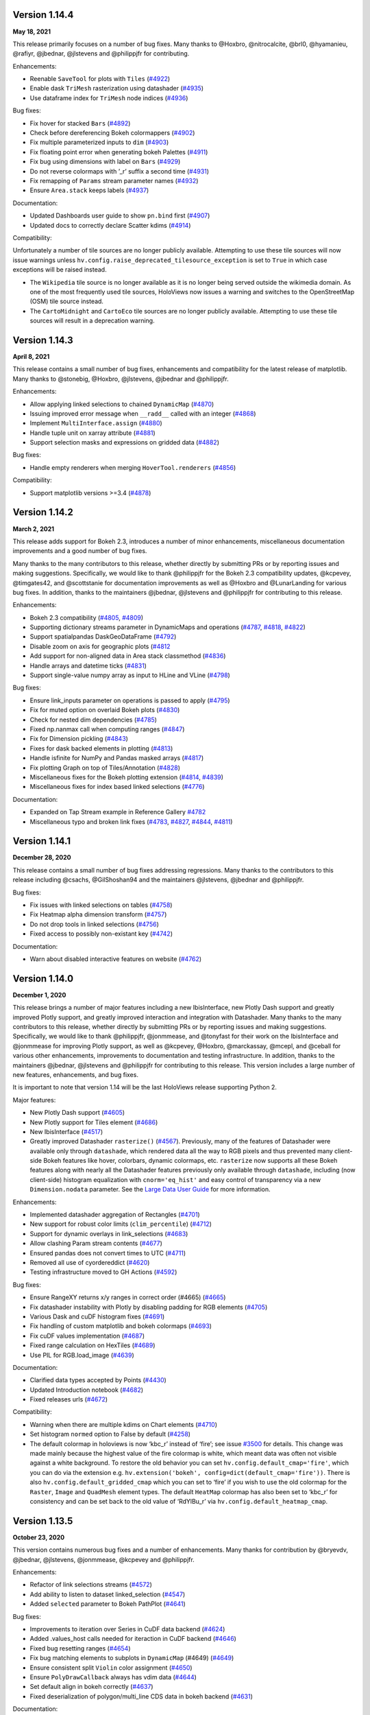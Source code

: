 Version 1.14.4
==============

**May 18, 2021**

This release primarily focuses on a number of bug fixes. Many thanks to
@Hoxbro, @nitrocalcite, @brl0, @hyamanieu, @rafiyr, @jbednar, @jlstevens
and @philippjfr for contributing.

Enhancements:

-  Reenable ``SaveTool`` for plots with ``Tiles``
   (`#4922 <https://github.com/holoviz/holoviews/pull/4922>`__)
-  Enable dask ``TriMesh`` rasterization using datashader
   (`#4935 <https://github.com/holoviz/holoviews/pull/4935>`__)
-  Use dataframe index for ``TriMesh`` node indices
   (`#4936 <https://github.com/holoviz/holoviews/pull/4936>`__)

Bug fixes:

-  Fix hover for stacked ``Bars``
   (`#4892 <https://github.com/holoviz/holoviews/pull/4892>`__)
-  Check before dereferencing Bokeh colormappers
   (`#4902 <https://github.com/holoviz/holoviews/pull/4902>`__)
-  Fix multiple parameterized inputs to ``dim``
   (`#4903 <https://github.com/holoviz/holoviews/pull/4903>`__)
-  Fix floating point error when generating bokeh Palettes
   (`#4911 <https://github.com/holoviz/holoviews/pull/4911>`__)
-  Fix bug using dimensions with label on ``Bars``
   (`#4929 <https://github.com/holoviz/holoviews/pull/4929>`__)
-  Do not reverse colormaps with ’_r’ suffix a second time
   (`#4931 <https://github.com/holoviz/holoviews/pull/4931>`__)
-  Fix remapping of ``Params`` stream parameter names
   (`#4932 <https://github.com/holoviz/holoviews/pull/4932>`__)
-  Ensure ``Area.stack`` keeps labels
   (`#4937 <https://github.com/holoviz/holoviews/pull/4937>`__)

Documentation:

-  Updated Dashboards user guide to show ``pn.bind`` first
   (`#4907 <https://github.com/holoviz/holoviews/pull/4907>`__)
-  Updated docs to correctly declare Scatter kdims
   (`#4914 <https://github.com/holoviz/holoviews/pull/4914>`__)

Compatibility:

Unfortunately a number of tile sources are no longer publicly available.
Attempting to use these tile sources will now issue warnings unless
``hv.config.raise_deprecated_tilesource_exception`` is set to ``True``
in which case exceptions will be raised instead.

-  The ``Wikipedia`` tile source is no longer available as it is no
   longer being served outside the wikimedia domain. As one of the most
   frequently used tile sources, HoloViews now issues a warning and
   switches to the OpenStreetMap (OSM) tile source instead.
-  The ``CartoMidnight`` and ``CartoEco`` tile sources are no longer
   publicly available. Attempting to use these tile sources will result
   in a deprecation warning.

Version 1.14.3
==============

**April 8, 2021**

This release contains a small number of bug fixes, enhancements and
compatibility for the latest release of matplotlib. Many thanks to
@stonebig, @Hoxbro, @jlstevens, @jbednar and @philippjfr.

Enhancements:

-  Allow applying linked selections to chained ``DynamicMap``
   (`#4870 <https://github.com/holoviz/holoviews/pull/4870>`__)
-  Issuing improved error message when ``__radd__`` called with an
   integer (`#4868 <https://github.com/holoviz/holoviews/pull/4868>`__)
-  Implement ``MultiInterface.assign``
   (`#4880 <https://github.com/holoviz/holoviews/pull/4880>`__)
-  Handle tuple unit on xarray attribute
   (`#4881 <https://github.com/holoviz/holoviews/pull/4881>`__)
-  Support selection masks and expressions on gridded data
   (`#4882 <https://github.com/holoviz/holoviews/pull/4882>`__)

Bug fixes:

-  Handle empty renderers when merging ``HoverTool.renderers``
   (`#4856 <https://github.com/holoviz/holoviews/pull/4856>`__)

Compatibility:

-  Support matplotlib versions >=3.4
   (`#4878 <https://github.com/holoviz/holoviews/pull/4878>`__)

Version 1.14.2
==============

**March 2, 2021**

This release adds support for Bokeh 2.3, introduces a number of minor
enhancements, miscellaneous documentation improvements and a good number
of bug fixes.

Many thanks to the many contributors to this release, whether directly
by submitting PRs or by reporting issues and making suggestions.
Specifically, we would like to thank @philippjfr for the Bokeh 2.3
compatibility updates, @kcpevey, @timgates42, and @scottstanie for
documentation improvements as well as @Hoxbro and @LunarLanding for
various bug fixes. In addition, thanks to the maintainers @jbednar,
@jlstevens and @philippjfr for contributing to this release.

Enhancements:

-  Bokeh 2.3 compatibility
   (`#4805 <https://github.com/holoviz/holoviews/pull/4805>`__,
   `#4809 <https://github.com/holoviz/holoviews/pull/4809>`__)
-  Supporting dictionary streams parameter in DynamicMaps and operations
   (`#4787 <https://github.com/holoviz/holoviews/pull/4787>`__,
   `#4818 <https://github.com/holoviz/holoviews/pull/4818>`__,
   `#4822 <https://github.com/holoviz/holoviews/pull/4822>`__)
-  Support spatialpandas DaskGeoDataFrame
   (`#4792 <https://github.com/holoviz/holoviews/pull/4792>`__)
-  Disable zoom on axis for geographic plots
   (`#4812 <https://github.com/holoviz/holoviews/pull/4812>`__
-  Add support for non-aligned data in Area stack classmethod
   (`#4836 <https://github.com/holoviz/holoviews/pull/4836>`__)
-  Handle arrays and datetime ticks
   (`#4831 <https://github.com/holoviz/holoviews/pull/4831>`__)
-  Support single-value numpy array as input to HLine and VLine
   (`#4798 <https://github.com/holoviz/holoviews/pull/4798>`__)

Bug fixes:

-  Ensure link_inputs parameter on operations is passed to apply
   (`#4795 <https://github.com/holoviz/holoviews/pull/4795>`__)
-  Fix for muted option on overlaid Bokeh plots
   (`#4830 <https://github.com/holoviz/holoviews/pull/4830>`__)
-  Check for nested dim dependencies
   (`#4785 <https://github.com/holoviz/holoviews/pull/4785>`__)
-  Fixed np.nanmax call when computing ranges
   (`#4847 <https://github.com/holoviz/holoviews/pull/4847>`__)
-  Fix for Dimension pickling
   (`#4843 <https://github.com/holoviz/holoviews/pull/4843>`__)
-  Fixes for dask backed elements in plotting
   (`#4813 <https://github.com/holoviz/holoviews/pull/4813>`__)
-  Handle isfinite for NumPy and Pandas masked arrays
   (`#4817 <https://github.com/holoviz/holoviews/pull/4817>`__)
-  Fix plotting Graph on top of Tiles/Annotation
   (`#4828 <https://github.com/holoviz/holoviews/pull/4828>`__)
-  Miscellaneous fixes for the Bokeh plotting extension
   (`#4814 <https://github.com/holoviz/holoviews/pull/4814>`__,
   `#4839 <https://github.com/holoviz/holoviews/pull/4839>`__)
-  Miscellaneous fixes for index based linked selections
   (`#4776 <https://github.com/holoviz/holoviews/pull/4776>`__)

Documentation:

-  Expanded on Tap Stream example in Reference Gallery
   `#4782 <https://github.com/holoviz/holoviews/pull/4782>`__
-  Miscellaneous typo and broken link fixes
   (`#4783 <https://github.com/holoviz/holoviews/pull/4783>`__,
   `#4827 <https://github.com/holoviz/holoviews/pull/4827>`__,
   `#4844 <https://github.com/holoviz/holoviews/pull/4844>`__,
   `#4811 <https://github.com/holoviz/holoviews/pull/4811>`__)

Version 1.14.1
==============

**December 28, 2020**

This release contains a small number of bug fixes addressing
regressions. Many thanks to the contributors to this release including
@csachs, @GilShoshan94 and the maintainers @jlstevens, @jbednar and
@philippjfr.

Bug fixes:

-  Fix issues with linked selections on tables
   (`#4758 <https://github.com/holoviz/holoviews/pull/4758>`__)
-  Fix Heatmap alpha dimension transform
   (`#4757 <https://github.com/holoviz/holoviews/pull/4757>`__)
-  Do not drop tools in linked selections
   (`#4756 <https://github.com/holoviz/holoviews/pull/4756>`__)
-  Fixed access to possibly non-existant key
   (`#4742 <https://github.com/holoviz/holoviews/pull/4742>`__)

Documentation:

-  Warn about disabled interactive features on website
   (`#4762 <https://github.com/holoviz/holoviews/pull/4762>`__)

Version 1.14.0
==============

**December 1, 2020**

This release brings a number of major features including a new
IbisInterface, new Plotly Dash support and greatly improved Plotly
support, and greatly improved interaction and integration with
Datashader. Many thanks to the many contributors to this release,
whether directly by submitting PRs or by reporting issues and making
suggestions. Specifically, we would like to thank @philippjfr,
@jonmmease, and @tonyfast for their work on the IbisInterface and
@jonmmease for improving Plotly support, as well as @kcpevey, @Hoxbro,
@marckassay, @mcepl, and @ceball for various other enhancements,
improvements to documentation and testing infrastructure. In addition,
thanks to the maintainers @jbednar, @jlstevens and @philippjfr for
contributing to this release. This version includes a large number of
new features, enhancements, and bug fixes.

It is important to note that version 1.14 will be the last HoloViews
release supporting Python 2.

Major features:

-  New Plotly Dash support
   (`#4605 <https://github.com/holoviz/holoviews/pull/4605>`__)
-  New Plotly support for Tiles element
   (`#4686 <https://github.com/holoviz/holoviews/pull/4686>`__)
-  New IbisInterface
   (`#4517 <https://github.com/holoviz/holoviews/pull/4517>`__)
-  Greatly improved Datashader ``rasterize()``
   (`#4567 <https://github.com/holoviz/holoviews/pull/4567>`__).
   Previously, many of the features of Datashader were available only
   through ``datashade``, which rendered data all the way to RGB pixels
   and thus prevented many client-side Bokeh features like hover,
   colorbars, dynamic colormaps, etc. ``rasterize`` now supports all
   these Bokeh features along with nearly all the Datashader features
   previously only available through ``datashade``, including (now
   client-side) histogram equalization with ``cnorm='eq_hist'`` and easy
   control of transparency via a new ``Dimension.nodata`` parameter. See
   the `Large Data User
   Guide <https://holoviews.org/user_guide/Large_Data.html>`__ for more
   information.

Enhancements:

-  Implemented datashader aggregation of Rectangles
   (`#4701 <https://github.com/holoviz/holoviews/pull/4701>`__)
-  New support for robust color limits (``clim_percentile``)
   (`#4712 <https://github.com/holoviz/holoviews/pull/4712>`__)
-  Support for dynamic overlays in link_selections
   (`#4683 <https://github.com/holoviz/holoviews/pull/4683>`__)
-  Allow clashing Param stream contents
   (`#4677 <https://github.com/holoviz/holoviews/pull/4677>`__)
-  Ensured pandas does not convert times to UTC
   (`#4711 <https://github.com/holoviz/holoviews/pull/4711>`__)
-  Removed all use of cyordereddict
   (`#4620 <https://github.com/holoviz/holoviews/pull/4620>`__)
-  Testing infrastructure moved to GH Actions
   (`#4592 <https://github.com/holoviz/holoviews/pull/4592>`__)

Bug fixes:

-  Ensure RangeXY returns x/y ranges in correct order (#4665)
   (`#4665 <https://github.com/holoviz/holoviews/pull/4665>`__)
-  Fix datashader instability with Plotly by disabling padding for RGB
   elements (`#4705 <https://github.com/holoviz/holoviews/pull/4705>`__)
-  Various Dask and cuDF histogram fixes
   (`#4691 <https://github.com/holoviz/holoviews/pull/4691>`__)
-  Fix handling of custom matplotlib and bokeh colormaps
   (`#4693 <https://github.com/holoviz/holoviews/pull/4693>`__)
-  Fix cuDF values implementation
   (`#4687 <https://github.com/holoviz/holoviews/pull/4687>`__)
-  Fixed range calculation on HexTiles
   (`#4689 <https://github.com/holoviz/holoviews/pull/4689>`__)
-  Use PIL for RGB.load_image
   (`#4639 <https://github.com/holoviz/holoviews/pull/4639>`__)

Documentation:

-  Clarified data types accepted by Points
   (`#4430 <https://github.com/holoviz/holoviews/pull/4430>`__)
-  Updated Introduction notebook
   (`#4682 <https://github.com/holoviz/holoviews/pull/4682>`__)
-  Fixed releases urls
   (`#4672 <https://github.com/holoviz/holoviews/pull/4672>`__)

Compatibility:

-  Warning when there are multiple kdims on Chart elements
   (`#4710 <https://github.com/holoviz/holoviews/pull/4710>`__)
-  Set histogram ``normed`` option to False by default
   (`#4258 <https://github.com/holoviz/holoviews/pull/4258>`__)
-  The default colormap in holoviews is now ‘kbc_r’ instead of ‘fire’;
   see issue
   `#3500 <https://github.com/holoviz/holoviews/issues/3500>`__ for
   details. This change was made mainly because the highest value of the
   fire colormap is white, which meant data was often not visible
   against a white background. To restore the old behavior you can set
   ``hv.config.default_cmap='fire'``, which you can do via the extension
   e.g. ``hv.extension('bokeh', config=dict(default_cmap='fire'))``.
   There is also ``hv.config.default_gridded_cmap`` which you can set to
   ‘fire’ if you wish to use the old colormap for the ``Raster``,
   ``Image`` and ``QuadMesh`` element types. The default ``HeatMap``
   colormap has also been set to ‘kbc_r’ for consistency and can be set
   back to the old value of ‘RdYlBu_r’ via
   ``hv.config.default_heatmap_cmap``.

Version 1.13.5
==============

**October 23, 2020**

This version contains numerous bug fixes and a number of enhancements.
Many thanks for contribution by @bryevdv, @jbednar, @jlstevens,
@jonmmease, @kcpevey and @philippjfr.

Enhancements:

-  Refactor of link selections streams
   (`#4572 <https://github.com/holoviz/holoviews/pull/4572>`__)
-  Add ability to listen to dataset linked_selection
   (`#4547 <https://github.com/holoviz/holoviews/pull/4547>`__)
-  Added ``selected`` parameter to Bokeh PathPlot
   (`#4641 <https://github.com/holoviz/holoviews/pull/4641>`__)

Bug fixes:

-  Improvements to iteration over Series in CuDF data backend
   (`#4624 <https://github.com/holoviz/holoviews/pull/4624>`__)
-  Added .values_host calls needed for iteraction in CuDF backend
   (`#4646 <https://github.com/holoviz/holoviews/pull/4646>`__)
-  Fixed bug resetting ranges
   (`#4654 <https://github.com/holoviz/holoviews/pull/4654>`__)
-  Fix bug matching elements to subplots in ``DynamicMap`` (#4649)
   (`#4649 <https://github.com/holoviz/holoviews/pull/4649>`__)
-  Ensure consistent split ``Violin`` color assignment
   (`#4650 <https://github.com/holoviz/holoviews/pull/4650>`__)
-  Ensure ``PolyDrawCallback`` always has vdim data
   (`#4644 <https://github.com/holoviz/holoviews/pull/4644>`__)
-  Set default align in bokeh correctly
   (`#4637 <https://github.com/holoviz/holoviews/pull/4637>`__)
-  Fixed deserialization of polygon/multi_line CDS data in bokeh backend
   (`#4631 <https://github.com/holoviz/holoviews/pull/4631>`__)

Documentation:

-  Improved ``Bars`` reference example, demonstrating the dataframe
   constructor
   (`#4656 <https://github.com/holoviz/holoviews/pull/4656>`__)
-  Various documentation fixes
   (`#4628 <https://github.com/holoviz/holoviews/pull/4628>`__)

Version 1.13.4
==============

**September 8, 2020**

This version fixes a large number of bugs particularly relating to
linked selections. Additionally it introduces some enhancements laying
the groundwork for future functionality. Many thanks for contribution by
@ruoyu0088, @hamogu, @Dr-Irv, @jonmmease, @justinbois, @ahuang11, and
the core maintainer @philippjfr.

Bug fixes:

-  Fix the ``.info`` property to return the info
   (`#4513 <https://github.com/holoviz/holoviews/pull/4513>`__)
-  Set ``toolbar=True`` the default in ``save()``
   (`#4518 <https://github.com/holoviz/holoviews/pull/4518>`__)
-  Fix bug when the default value is 0
   (`#4537 <https://github.com/holoviz/holoviews/pull/4537>`__)
-  Ensure operations do not recursively accumulate pipelines
   (`#4544 <https://github.com/holoviz/holoviews/pull/4544>`__)
-  Fixed whiskers for ``BoxWhisker`` so that they never point inwards
   (`#4548 <https://github.com/holoviz/holoviews/pull/4548>`__)
-  Fix issues with boomeranging events when aspect is set
   (`#4569 <https://github.com/holoviz/holoviews/pull/4569>`__)
-  Fix aspect if width/height has been constrained
   (`#4579 <https://github.com/holoviz/holoviews/pull/4579>`__)
-  Fixed categorical handling in Geom plot types
   (`#4575 <https://github.com/holoviz/holoviews/pull/4575>`__)
-  Do not attempt linking axes on annotations
   (`#4584 <https://github.com/holoviz/holoviews/pull/4584>`__)
-  Reset ``RangeXY`` when ``framewise`` is set
   (`#4585 <https://github.com/holoviz/holoviews/pull/4585>`__)
-  Add automatic collate for ``Overlay`` of ``AdjointLayout``\ s
   (`#4586 <https://github.com/holoviz/holoviews/pull/4586>`__)
-  Fixed color-ranging after box select on side histogram
   (`#4587 <https://github.com/holoviz/holoviews/pull/4587>`__)
-  Use HTTPS throughout on homepage
   (`#4588 <https://github.com/holoviz/holoviews/pull/4588>`__)

Compatibility:

-  Compatibility with bokeh 2.2 for CDSCallback
   (`#4568 <https://github.com/holoviz/holoviews/pull/4568>`__)
-  Handle ``rcParam`` deprecations in matplotlib 3.3
   (`#4583 <https://github.com/holoviz/holoviews/pull/4583>`__)

Enhancements:

-  Allow toggling the ``selection_mode`` on ``link_selections`` from the
   context menu in the bokeh toolbar
   (`#4604 <https://github.com/holoviz/holoviews/pull/4604>`__)
-  Optimize options machinery
   (`#4545 <https://github.com/holoviz/holoviews/pull/4545>`__)
-  Add new ``Derived`` stream class
   (`#4532 <https://github.com/holoviz/holoviews/pull/4532>`__)
-  Set Panel state to busy during callbacks
   (`#4546 <https://github.com/holoviz/holoviews/pull/4546>`__)
-  Support positional stream args in ``DynamicMap`` callback
   (`#4534 <https://github.com/holoviz/holoviews/pull/4534>`__)
-  ``legend_opts`` implemented
   (`#4558 <https://github.com/holoviz/holoviews/pull/4558>`__)
-  Add ``History`` stream
   (`#4554 <https://github.com/holoviz/holoviews/pull/4554>`__)
-  Updated spreading operation to support aggregate arrays
   (`#4562 <https://github.com/holoviz/holoviews/pull/4562>`__)
-  Add ability to supply ``dim`` transforms for all dimensions
   (`#4578 <https://github.com/holoviz/holoviews/pull/4578>`__)
-  Add ‘vline’ and ‘hline’ Hover mode
   (`#4527 <https://github.com/holoviz/holoviews/pull/4527>`__)
-  Allow rendering to pgf in matplotlib
   (`#4577 <https://github.com/holoviz/holoviews/pull/4577>`__)

Version 1.13.3
==============

**June 23, 2020**

This version introduces a number of enhancements of existing
functionality, particularly for features introduced in 1.13.0, e.g. cuDF
support and linked selections. In addition it introduces a number of
important bug fixes. Many thanks for contribution by @kebowen730,
@maximlt, @pretros1999, @alexbraditsas, @lelatbones, @flothesof,
@ruoyu0088, @cool-PR and the core maintainers @jbednar and @philippjfr.

Enhancements:

-  Expose ``center`` as an output rendering option
   (`#4365 <https://github.com/holoviz/holoviews/pull/4365>`__)
-  Configurable throttling schemes for linked streams on the server
   (`#4372 <https://github.com/holoviz/holoviews/pull/4372>`__)
-  Add support for lasso tool in linked selections
   (`#4362 <https://github.com/holoviz/holoviews/pull/4362>`__)
-  Add support for NdOverlay in linked selections
   (`#4481 <https://github.com/holoviz/holoviews/pull/4481>`__)
-  Add support for unwatching on ``Params`` stream
   (`#4417 <https://github.com/holoviz/holoviews/pull/4417>`__)
-  Optimizations for the cuDF interface
   (`#4436 <https://github.com/holoviz/holoviews/pull/4436>`__)
-  Add support for ``by`` aggregator in datashader operations
   (`#4438 <https://github.com/holoviz/holoviews/pull/4438>`__)
-  Add support for cupy and dask histogram and box-whisker calculations
   (`#4447 <https://github.com/holoviz/holoviews/pull/4447>`__)
-  Allow rendering HoloViews output as an ipywidget
   (`#4404 <https://github.com/holoviz/holoviews/pull/4404>`__)
-  Allow ``DynamicMap`` callback to accept key dimension values as
   variable kwargs
   (`#4462 <https://github.com/holoviz/holoviews/pull/4462>`__)
-  Delete toolbar by default when rendering bokeh plot to PNG
   (`#4422 <https://github.com/holoviz/holoviews/pull/4422>`__)
-  Ensure ``Bounds`` and ``Lasso`` events only trigger on mouseup
   (`#4478 <https://github.com/holoviz/holoviews/pull/4478>`__)

Bug fixes:

-  Eliminate circular references to allow immediate garbage collection
   (`#4368 <https://github.com/holoviz/holoviews/pull/4368>`__,
   `#4377 <https://github.com/holoviz/holoviews/pull/4377>`__)
-  Allow bytes as categories
   (`#4392 <https://github.com/holoviz/holoviews/pull/4392>`__)
-  Fix handling of zero as log colormapper lower bound
   (`#4383 <https://github.com/holoviz/holoviews/pull/4383>`__)
-  Do not compute data ranges if Dimension.values is supplied
   (`#4416 <https://github.com/holoviz/holoviews/pull/4416>`__)
-  Fix RangeXY updates when zooming on only one axis
   (`#4413 <https://github.com/holoviz/holoviews/pull/4413>`__)
-  Ensure that ranges do not bounce when data_aspect is set
   (`#4431 <https://github.com/holoviz/holoviews/pull/4431>`__)
-  Fix bug specifying a rotation for Box element
   (`#4460 <https://github.com/holoviz/holoviews/pull/4460>`__)
-  Fix handling of datetimes in bokeh RectanglesPlot
   (`#4461 <https://github.com/holoviz/holoviews/pull/4461>`__)
-  Fix bug normalizing ranges across multiple plots when framewise=True
   (`#4450 <https://github.com/holoviz/holoviews/pull/4450>`__)
-  Fix bug coloring adjoined histograms
   (`#4458 <https://github.com/holoviz/holoviews/pull/4458>`__)
-  Fix issues with ranges bouncing when PlotSize stream is attached
   (`#4480 <https://github.com/holoviz/holoviews/pull/4480>`__)
-  Fix bug with hv.extension(inline=False)
   (`#4491 <https://github.com/holoviz/holoviews/pull/4491>`__)
-  Handle missing categories on split Violin plot
   (`#4482 <https://github.com/holoviz/holoviews/pull/4482>`__)

Version 1.13.2
==============

**April 2, 2020**

This is a minor patch release fixing a number of regressions introduced
as part of the 1.13.x releases. Many thanks to the contributors
including @eddienko, @poplarShift, @wuyuani135, @maximlt and the
maintainer @philippjfr.

Enhancements:

-  Add PressUp and PanEnd streams
   (`#4334 <https://github.com/holoviz/holoviews/pull/4334>`__)

Bug fixes:

-  Fix regression in single node Sankey computation
   (`#4337 <https://github.com/holoviz/holoviews/pull/4337>`__)
-  Fix color and alpha option on bokeh Arrow plot
   (`#4338 <https://github.com/holoviz/holoviews/pull/4338>`__)
-  Fix undefined JS varaibles in various bokeh links
   (`#4341 <https://github.com/holoviz/holoviews/pull/4341>`__)
-  Fix matplotlib >=3.2.1 deprecation warnings
   (`#4335 <https://github.com/holoviz/holoviews/pull/4335>`__)
-  Fix handling of document in server mode
   (`#4355 <https://github.com/holoviz/holoviews/pull/4355>`__)

Version 1.13.1
==============

**March 25, 2020**

This is a minor patch release to fix issues compatibility with the about
to be released Bokeh 2.0.1 release. Additionally this release makes
Pandas a hard dependency, which was already implicitly the case in
1.13.0 but not declared. Lastly this release contains a small number of
enhancements and bug fixes.

Enhancements:

-  Add option to set Plotly plots to responsive
   (`#4319 <https://github.com/holoviz/holoviews/pull/4319>`__)
-  Unified datetime formatting in bokeh hover info
   (`#4318 <https://github.com/holoviz/holoviews/pull/4318>`__)
-  Allow using dim expressions as accessors
   (`#4311 <https://github.com/holoviz/holoviews/pull/4311>`__)
-  Add explicit ``.df`` and ``.xr`` namespaces to ``dim`` expressions to
   allow using dataframe and xarray APIs
   (`#4320 <https://github.com/holoviz/holoviews/pull/4320>`__)
-  Allow defining clim which defines only upper or lower bound and not
   both (`#4314 <https://github.com/holoviz/holoviews/pull/4314>`__)
-  Improved exceptions when selected plotting extension is not loaded
   (`#4325 <https://github.com/holoviz/holoviews/pull/4325>`__)

Bug fixes:

-  Fix regression in Overlay.relabel that occurred in 1.12.3 resulting
   in relabeling of contained elements by default
   (`#4246 <https://github.com/holoviz/holoviews/pull/4246>`__)
-  Fix bug when updating bokeh Arrow elements
   (`#4313 <https://github.com/holoviz/holoviews/pull/4313>`__)
-  Fix bug where Layout/Overlay constructors would drop items
   (`#4313 <https://github.com/holoviz/holoviews/pull/4323>`__)

Compatibility:

-  Fix compatibility with Bokeh 2.0.1
   (`#4308 <https://github.com/holoviz/holoviews/pull/4308>`__)

Documentation:

-  Update API reference manual
   (`#4316 <https://github.com/holoviz/holoviews/pull/4316>`__)

Version 1.13.0
==============

**March 20, 2020**

This release is packed full of features and includes a general
refactoring of how HoloViews renders widgets now built on top of the
Panel library. Many thanks to the many contributors to this release
either directly by submitting PRs or by reporting issues and making
suggestions. Specifically we would like to thank @poplarShift,
@jonmease, @flothesof, @julioasotodv, @ltalirz, @DancingQuanta, @ahuang,
@kcpevey, @Jacob-Barkhak, @nluetts, @harmbuisman, @ceball, @mgsnuno,
@srp3003, @jsignell as well as the maintainers @jbednar, @jlstevens and
@philippjfr for contributing to this release. This version includes the
addition of a large number of features, enhancements and bug fixes:

Major features:

-  Add ``link_selection`` to make custom linked brushing simple
   (`#3951 <https://github.com/holoviz/holoviews/pull/3951>`__)
-  ``link_selection`` builds on new support for much more powerful
   data-transform pipelines: new ``Dataset.transform`` method
   (`#237 <https://github.com/holoviz/holoviews/pull/237>`__,
   `#3932 <https://github.com/holoviz/holoviews/pull/3932>`__), ``dim``
   expressions in ``Dataset.select``
   (`#3920 <https://github.com/holoviz/holoviews/pull/3920>`__),
   arbitrary method calls on ``dim`` expressions
   (`#4080 <https://github.com/holoviz/holoviews/pull/4080>`__), and
   ``Dataset.pipeline`` and ``Dataset.dataset`` properties to track
   provenance of data
-  Add Annotators to allow easily drawing, editing, and annotating
   visual elements
   (`#1185 <https://github.com/holoviz/holoviews/pull/1185>`__)
-  Completely replaced custom Javascript widgets with Panel-based
   widgets allowing for customizable layout
   (`#84 <https://github.com/holoviz/holoviews/pull/84>`__,
   `#805 <https://github.com/holoviz/holoviews/pull/805>`__)
-  Add ``HSpan``, ``VSpan``, ``Slope``, ``Segments`` and ``Rectangles``
   elements (`#3510 <https://github.com/holoviz/holoviews/pull/3510>`__,
   `#3532 <https://github.com/holoviz/holoviews/pull/3532>`__,
   `#4000 <https://github.com/holoviz/holoviews/pull/4000>`__)
-  Add support for cuDF GPU dataframes, cuPy backed xarrays, and GPU
   datashading
   (`#3982 <https://github.com/holoviz/holoviews/pull/3982>`__)

Other features

-  Add spatialpandas support and redesigned geometry interfaces for
   consistent roundtripping
   (`#4120 <https://github.com/holoviz/holoviews/pull/4120>`__)
-  Support GIF rendering with Bokeh and Plotly backends
   (`#2956 <https://github.com/holoviz/holoviews/pull/2956>`__,
   `#4017 <https://github.com/holoviz/holoviews/pull/4017>`__)
-  Support for Plotly ``Bars``, ``Bounds``, ``Box``, ``Ellipse``,
   ``HLine``, ``Histogram``, ``RGB``, ``VLine`` and ``VSpan`` plots
-  Add ``UniformNdMapping.collapse`` to collapse nested datastructures
   (`#4250 <https://github.com/holoviz/holoviews/pull/4250>`__)
-  Add ``CurveEdit`` and ``SelectionXY`` streams
   (`#4119 <https://github.com/holoviz/holoviews/pull/4119>`__,
   `#4167 <https://github.com/holoviz/holoviews/pull/4167>`__)
-  Add ``apply_when`` helper to conditionally apply operations
   (`#4289 <https://github.com/holoviz/holoviews/pull/4289>`__)
-  Display Javascript callback errors in the notebook
   (`#4119 <https://github.com/holoviz/holoviews/pull/4119>`__)
-  Add support for linked streams in Plotly backend to enable rich
   interactivity
   (`#3880 <https://github.com/holoviz/holoviews/pull/3880>`__,
   `#3912 <https://github.com/holoviz/holoviews/pull/3912>`__)

Enhancements:

-  Support for packed values dimensions, e.g. 3D ``RGB``/``HSV`` arrays
   (`#550 <https://github.com/holoviz/holoviews/pull/550>`__,
   `#3983 <https://github.com/holoviz/holoviews/pull/3983>`__)
-  Allow selecting/slicing datetimes with strings
   (`#886 <https://github.com/holoviz/holoviews/pull/886>`__)
-  Support for datashading ``Area``, ``Spikes``, ``Segments`` and
   ``Polygons``
   (`#4120 <https://github.com/holoviz/holoviews/pull/4120>`__)
-  ``HeatMap`` now supports mixed categorical/numeric axes
   (`#2128 <https://github.com/holoviz/holoviews/pull/2128>`__)
-  Use ``__signature__`` to generate .opts tab completions
   (`#4193 <https://github.com/holoviz/holoviews/pull/4193>`__)
-  Allow passing element-specific keywords through ``datashade`` and
   ``rasterize``
   (`#4077 <https://github.com/holoviz/holoviews/pull/4077>`__)
   (`#3967 <https://github.com/holoviz/holoviews/pull/3967>`__)
-  Add ``per_element`` flag to ``.apply`` accessor
   (`#4119 <https://github.com/holoviz/holoviews/pull/4119>`__)
-  Add ``selected`` plot option to control selected glyphs in bokeh
   (`#4281 <https://github.com/holoviz/holoviews/pull/4281>`__)
-  Improve default ``Sankey`` ``node_padding`` heuristic
   (`#4253 <https://github.com/holoviz/holoviews/pull/4253>`__)
-  Add ``hooks`` plot option for Plotly backend
   (`#4157 <https://github.com/holoviz/holoviews/pull/4157>`__)
-  Support for split ``Violin`` plots in bokeh
   (`#4112 <https://github.com/holoviz/holoviews/pull/4112>`__)

Bug fixes:

-  Fixed radial ``HeatMap`` sizing issues
   (`#4162 <https://github.com/holoviz/holoviews/pull/4162>`__)
-  Switched to Panel for rendering machinery fixing various export
   issues (`#3683 <https://github.com/holoviz/holoviews/pull/3683>`__)
-  Handle updating of user supplied ``HoverTool`` in bokeh
   (`#4266 <https://github.com/holoviz/holoviews/pull/4266>`__)
-  Fix issues with single value datashaded plots
   (`#3673 <https://github.com/holoviz/holoviews/pull/3673>`__)
-  Fix legend layout issues
   (`#3786 <https://github.com/holoviz/holoviews/pull/3786>`__)
-  Fix linked axes issues with mixed date, categorical and numeric axes
   in bokeh (`#3845 <https://github.com/holoviz/holoviews/pull/3845>`__)
-  Fixed handling of repeated dimensions in ``PandasInterface``
   (`#4139 <https://github.com/holoviz/holoviews/pull/4139>`__)
-  Fixed various issues related to widgets
   (`#3868 <https://github.com/holoviz/holoviews/pull/3868>`__,
   `#2885 <https://github.com/holoviz/holoviews/pull/2885>`__,
   `#1677 <https://github.com/holoviz/holoviews/pull/1677>`__,
   `#3212 <https://github.com/holoviz/holoviews/pull/3212>`__,
   `#1059 <https://github.com/holoviz/holoviews/pull/1059>`__,
   `#3027 <https://github.com/holoviz/holoviews/pull/3027>`__,
   `#3777 <https://github.com/holoviz/holoviews/pull/3777>`__)

Library compatibility:

-  Better support for Pandas 1.0
   (`#4254 <https://github.com/holoviz/holoviews/pull/4254>`__)
-  Compatibility with Bokeh 2.0
   (`#4226 <https://github.com/holoviz/holoviews/pull/4226>`__)

Migration notes:

-  Geometry ``.iloc`` now indexes by geometry instead of by datapoint.
   Convert to dataframe or dictionary before using ``.iloc`` to access
   individual datapoints
   (`#4104 <https://github.com/holoviz/holoviews/pull/4104>`__)
-  Padding around plot elements is now enabled by default, to revert set
   ``hv.config.node_padding = 0``
   (`#1090 <https://github.com/holoviz/holoviews/pull/1090>`__)
-  Removed Bars ``group_index`` and ``stack_index`` options, which are
   now controlled using the ``stacked`` option
   (`#3985 <https://github.com/holoviz/holoviews/pull/3985>`__)
-  ``.table`` is deprecated; use ``.collapse`` method instead and cast
   to ``Table``
   (`#3985 <https://github.com/holoviz/holoviews/pull/3985>`__)
-  ``HoloMap.split_overlays`` is deprecated and is now a private method
   (`#3985 <https://github.com/holoviz/holoviews/pull/3985>`__)
-  ``Histogram.edges`` and ``Histogram.values`` properties are
   deprecated; use ``dimension_values``
   (`#3985 <https://github.com/holoviz/holoviews/pull/3985>`__)
-  ``Element.collapse_data`` is deprecated; use the container’s
   ``.collapse`` method instead
   (`#3985 <https://github.com/holoviz/holoviews/pull/3985>`__)
-  ``hv.output`` ``filename`` argument is deprecated; use ``hv.save``
   instead (`#3985 <https://github.com/holoviz/holoviews/pull/3985>`__)

Version 1.12.7
==============

**November 22, 2019**

This a very minor hotfix release fixing an important bug related to
axiswise normalization between plots. Many thanks to @srp3003 and
@philippjfr for contributing to this release.

Enhancements:

-  Add styles attribute to PointDraw stream for consistency with other
   drawing streams
   (`#3819 <https://github.com/holoviz/holoviews/issues/3819>`__)

Bug fixes:

-  Fixed shared_axes/axiswise regression
   (`#4097 <https://github.com/holoviz/holoviews/pull/4097>`__)

Version 1.12.6
==============

**October 8, 2019**

This is a minor release containing a large number of bug fixes thanks to
the contributions from @joelostblom, @ahuang11, @chbrandt, @randomstuff,
@jbednar and @philippjfr. It also contains a number of enhancements.
This is the last planned release in the 1.12.x series.

Enhancements:

-  Ensured that shared_axes option on layout plots is respected across
   backends (`#3410 <https://github.com/pyviz/holoviews/issues/3410>`__)
-  Allow plotting partially irregular (curvilinear) mesh
   (`#3952 <https://github.com/pyviz/holoviews/issues/3952>`__)
-  Add support for dependent functions in dynamic operations
   (`#3975 <https://github.com/pyviz/holoviews/issues/3975>`__,
   `#3980 <https://github.com/pyviz/holoviews/issues/3980>`__)
-  Add support for fast QuadMesh rasterization with datashader >= 0.8
   (`#4020 <https://github.com/pyviz/holoviews/issues/4020>`__)
-  Allow passing Panel widgets as operation parameter
   (`#4028 <https://github.com/pyviz/holoviews/issues/4028>`__)

Bug fixes:

-  Fixed issue rounding datetimes in Curve step interpolation
   (`#3958 <https://github.com/pyviz/holoviews/issues/3958>`__)
-  Fix resampling of categorical colorcet colormaps
   (`#3977 <https://github.com/pyviz/holoviews/issues/3977>`__)
-  Ensure that changing the Stream source deletes the old source
   (`#3978 <https://github.com/pyviz/holoviews/issues/3978>`__)
-  Ensure missing hover tool does not break plot
   (`#3981 <https://github.com/pyviz/holoviews/issues/3981>`__)
-  Ensure .apply work correctly on HoloMaps
   (`#3989 <https://github.com/pyviz/holoviews/issues/3989>`__,
   `#4025 <https://github.com/pyviz/holoviews/issues/4025>`__)
-  Ensure Grid axes are always aligned in bokeh
   (`#3916 <https://github.com/pyviz/holoviews/issues/3916>`__)
-  Fix hover tool on Image and Raster plots with inverted axis
   (`#4010 <https://github.com/pyviz/holoviews/issues/4010>`__)
-  Ensure that DynamicMaps are still linked to streams after groupby
   (`#4012 <https://github.com/pyviz/holoviews/issues/4012>`__)
-  Using hv.renderer no longer switches backends
   (`#4013 <https://github.com/pyviz/holoviews/issues/4013>`__)
-  Ensure that Points/Scatter categorizes data correctly when axes are
   inverted (`#4014 <https://github.com/pyviz/holoviews/issues/4014>`__)
-  Fixed error creating legend for matplotlib Image artists
   (`#4031 <https://github.com/pyviz/holoviews/issues/4031>`__)
-  Ensure that unqualified Options objects are supported
   (`#4032 <https://github.com/pyviz/holoviews/issues/4032>`__)
-  Fix bounds check when constructing Image with ImageInterface
   (`#4035 <https://github.com/pyviz/holoviews/issues/4035>`__)
-  Ensure elements cannot be constructed with wrong number of columns
   (`#4040 <https://github.com/pyviz/holoviews/issues/4040>`__)
-  Ensure streaming data works on bokeh server
   (`#4041 <https://github.com/pyviz/holoviews/issues/4041>`__)

Compatibility:

-  Ensure HoloViews is fully compatible with xarray 0.13.0
   (`#3973 <https://github.com/pyviz/holoviews/issues/3973>`__)
-  Ensure that deprecated matplotlib 3.1 rcparams do not warn
   (`#4042 <https://github.com/pyviz/holoviews/issues/4042>`__)
-  Ensure compatibility with new legend options in bokeh 1.4.0
   (`#4036 <https://github.com/pyviz/holoviews/issues/4036>`__)

Version 1.12.5
==============

**August 14, 2019**

This is a very minor bug fix release ensuring compatibility with recent
releases of dask.

Compatibility:

-  Ensure that HoloViews can be imported when dask is installed but
   dask.dataframe is not.
   (`#3900 <https://github.com/pyviz/holoviews/issues/3900>`__)
-  Fix for rendering Scatter3D with matplotlib 3.1
   (`#3898 <https://github.com/pyviz/holoviews/issues/3898>`__)

Version 1.12.4
==============

**August 4, 2019**

This is a minor release with a number of bug and compatibility fixes as
well as a number of enhancements.

Many thanks to recent @henriqueribeiro, @poplarShift, @hojo590,
@stuarteberg, @justinbois, @schumann-tim, @ZuluPro and @jonmmease for
their contributions and the many users filing issues.

Enhancements:

-  Add numpy log to dim transforms
   (`#3731 <https://github.com/pyviz/holoviews/issues/3731>`__)
-  Make Buffer stream following behavior togglable
   (`#3823 <https://github.com/pyviz/holoviews/issues/3823>`__)
-  Added internal methods to access dask arrays and made histogram
   operation operate on dask arrays
   (`#3854 <https://github.com/pyviz/holoviews/issues/3854>`__)
-  Optimized range finding if Dimension.range is set
   (`#3860 <https://github.com/pyviz/holoviews/issues/3860>`__)
-  Add ability to use functions annotated with param.depends as
   DynamicMap callbacks
   (`#3744 <https://github.com/pyviz/holoviews/issues/3744>`__)

Bug fixes:

-  Fixed handling datetimes on Spikes elements
   (`#3736 <https://github.com/pyviz/holoviews/issues/3736>`__)
-  Fix graph plotting for unsigned integer node indices
   (`#3773 <https://github.com/pyviz/holoviews/issues/3773>`__)
-  Fix sort=False on GridSpace and GridMatrix
   (`#3769 <https://github.com/pyviz/holoviews/issues/3769>`__)
-  Fix extent scaling on VLine/HLine annotations
   (`#3761 <https://github.com/pyviz/holoviews/issues/3761>`__)
-  Fix BoxWhisker to match convention
   (`#3755 <https://github.com/pyviz/holoviews/issues/3755>`__)
-  Improved handling of custom array types
   (`#3792 <https://github.com/pyviz/holoviews/issues/3792>`__)
-  Allow setting cmap on HexTiles in matplotlib
   (`#3803 <https://github.com/pyviz/holoviews/issues/3803>`__)
-  Fixed handling of data_aspect in bokeh backend
   (`#3848 <https://github.com/pyviz/holoviews/issues/3848>`__,
   `#3872 <https://github.com/pyviz/holoviews/issues/3872>`__)
-  Fixed legends on bokeh Path plots
   (`#3809 <https://github.com/pyviz/holoviews/issues/3809>`__)
-  Ensure Bars respect xlim and ylim
   (`#3853 <https://github.com/pyviz/holoviews/issues/3853>`__)
-  Allow setting Chord edge colors using explicit colormapping
   (`#3734 <https://github.com/pyviz/holoviews/issues/3734>`__)
-  Fixed bug in decimate operation
   (`#3875 <https://github.com/pyviz/holoviews/issues/3875>`__)

Compatibility:

-  Improve compatibility with deprecated matplotlib rcparams
   (`#3745 <https://github.com/pyviz/holoviews/issues/3745>`__,
   `#3804 <https://github.com/pyviz/holoviews/issues/3804>`__)

Backwards incompatible changes:

-  Unfortunately due to a major mixup the data_aspect option added in
   1.12.0 was not correctly implemented and fixing it changed its
   behavior significantly (inverting it entirely in some cases).
-  A mixup in the convention used to compute the whisker of a
   box-whisker plots was fixed resulting in different results going
   forward.

Version 1.12.3
==============

**May 20, 2019**

This is a minor release primarily focused on a number of important bug
fixes. Thanks to our users for reporting issues, and special thanks to
the internal developers @philippjfr and @jlstevens and external
developers including @poplarShift, @fedario and @odoublewen for their
contributions.

Bug fixes:

-  Fixed regression causing unhashable data to cause errors in streams
   (`#3681 <https://github.com/pyviz/holoviews/issues/3681>`__
-  Ensure that hv.help handles non-HoloViews objects
   (`#3689 <https://github.com/pyviz/holoviews/issues/3689>`__)
-  Ensure that DataLink handles data containing NaNs
   (`#3694 <https://github.com/pyviz/holoviews/issues/3694>`__)
-  Ensure that bokeh backend handles Cycle of markers
   (`#3706 <https://github.com/pyviz/holoviews/issues/3706>`__)
-  Fix for using opts method on DynamicMap
   (`#3691 <https://github.com/pyviz/holoviews/issues/3691>`__)
-  Ensure that bokeh backend handles DynamicMaps with variable length
   NdOverlay
   (`#3696 <https://github.com/pyviz/holoviews/issues/3696>`__)
-  Fix default width/height setting for HeatMap
   (`#3703 <https://github.com/pyviz/holoviews/issues/3703>`__)
-  Ensure that dask imports handle modularity
   (`#3685 <https://github.com/pyviz/holoviews/issues/3685>`__)
-  Fixed regression in xarray data interface
   (`#3724 <https://github.com/pyviz/holoviews/issues/3724>`__)
-  Ensure that RGB hover displays the integer RGB value
   (`#3727 <https://github.com/pyviz/holoviews/issues/3727>`__)
-  Ensure that param streams handle subobjects
   (`#3728 <https://github.com/pyviz/holoviews/pull/3728>`__)

Version 1.12.2
==============

**May 1, 2019**

This is a minor release with a number of important bug fixes and a small
number of enhancements. Many thanks to our users for reporting these
issues, and special thanks to our internal developers @philippjfr,
@jlstevens and @jonmease and external contributors incluing @ahuang11
and @arabidopsis for their contributions to the code and the
documentation.

Enhancements:

-  Add styles argument to draw tool streams to allow cycling colors and
   other styling when drawing glyphs
   (`#3612 <https://github.com/pyviz/holoviews/pull/3612>`__)
-  Add ability to define alpha on (data)shade operation
   (`#3611 <https://github.com/pyviz/holoviews/pull/3611>`__)
-  Ensure that categorical plots respect Dimension.values order
   (`#3675 <https://github.com/pyviz/holoviews/pull/3675>`__)

Compatibility:

-  Compatibility with Plotly 3.8
   (`#3644 <https://github.com/pyviz/holoviews/pull/3644>`__)

Bug fixes:

-  Ensure that bokeh server plot updates have the exclusive Document
   lock (`#3621 <https://github.com/pyviz/holoviews/pull/3621>`__)
-  Ensure that Dimensioned streams are inherited on ``__mul__``
   (`#3658 <https://github.com/pyviz/holoviews/pull/3658>`__)
-  Ensure that bokeh hover tooltips are updated when dimensions change
   (`#3609 <https://github.com/pyviz/holoviews/pull/3609>`__)
-  Fix DynamicMap.event method for empty streams
   (`#3564 <https://github.com/pyviz/holoviews/pull/3564>`__)
-  Fixed handling of datetimes on Path plots
   (`#3464 <https://github.com/pyviz/holoviews/pull/3464>`__,
   `#3662 <https://github.com/pyviz/holoviews/pull/3662>`__)
-  Ensure that resampling operations do not cause event loops
   (`#3614 <https://github.com/pyviz/holoviews/issues/3614>`__)

Backward compatibility:

-  Added color cycles on Violin and BoxWhisker elements due to earlier
   regression (`#3592 <https://github.com/pyviz/holoviews/pull/3592>`__)

Version 1.12.1
==============

**April 10, 2019**

This is a minor release that pins to the newly released Bokeh 1.1 and
adds support for parameter instances as streams:

Enhancements:

-  Add support for passing in parameter instances as streams
   (`#3616 <https://github.com/pyviz/holoviews/pull/3616>`__)

Version 1.12.0
==============

**April 2, 2019**

This release provides a number of exciting new features as well as a set
of important bug fixes. Many thanks to our users for reporting these
issues, and special thanks to @ahuang11, @jonmmease, @poplarShift,
@reckoner, @scottclowe and @syhooper for their contributions to the code
and the documentation.

Features:

-  New plot options for controlling layouts including a responsive mode
   as well as improved control over aspect using the newly updated bokeh
   layout engine
   (`#3450 <https://github.com/pyviz/holoviews/pull/3450>`__,
   `#3575 <https://github.com/pyviz/holoviews/pull/3575>`__)
-  Added a succinct and powerful way of creating DynamicMaps from
   functions and methods via the new ``.apply`` method
   (`#3554 <https://github.com/pyviz/holoviews/pull/3554>`__,
   `#3474 <https://github.com/pyviz/holoviews/pull/3474>`__)

Enhancements:

-  Added a number of new plot options including a clabel param for
   colorbars (`#3517 <https://github.com/pyviz/holoviews/pull/3517>`__),
   exposed Sankey font size
   (`#3535 <https://github.com/pyviz/holoviews/pull/3535>`__) and added
   a radius for bokeh nodes
   (`#3556 <https://github.com/pyviz/holoviews/pull/3556>`__)
-  Switched notebook output to use an HTML mime bundle instead of
   separate HTML and JS components
   (`#3574 <https://github.com/pyviz/holoviews/pull/3574>`__)
-  Improved support for style mapping constant values via
   ``dim.categorize``
   (`#3578 <https://github.com/pyviz/holoviews/pull/3578>`__)

Bug fixes:

-  Fixes for colorscales and colorbars
   (`#3572 <https://github.com/pyviz/holoviews/pull/3572>`__,
   `#3590 <https://github.com/pyviz/holoviews/pull/3590>`__)
-  Other miscellaneous fixes
   (`#3530 <https://github.com/pyviz/holoviews/pull/3530>`__,
   `#3536 <https://github.com/pyviz/holoviews/pull/3536>`__,
   `#3546 <https://github.com/pyviz/holoviews/pull/3546>`__,
   `#3560 <https://github.com/pyviz/holoviews/pull/3560>`__,
   `#3571 <https://github.com/pyviz/holoviews/pull/3571>`__,
   `#3580 <https://github.com/pyviz/holoviews/pull/3580>`__,
   `#3584 <https://github.com/pyviz/holoviews/pull/3584>`__,
   `#3585 <https://github.com/pyviz/holoviews/pull/3585>`__,
   `#3594 <https://github.com/pyviz/holoviews/pull/3594>`__)

Version 1.11.3
==============

**February 25, 2019**

This is the last micro-release in the 1.11 series providing a number of
important fixes. Many thanks to our users for reporting these issues and
@poplarShift and @henriqueribeiro for contributing a number of crucial
fixes.

Bug fixes:

-  All unused Options objects are now garbage collected fixing the last
   memory leak
   (`#3438 <https://github.com/pyviz/holoviews/pull/3438>`__)
-  Ensured updating of size on matplotlib charts does not error
   (`#3442 <https://github.com/pyviz/holoviews/pull/3442>`__)
-  Fix casting of datetimes on dask dataframes
   (`#3460 <https://github.com/pyviz/holoviews/pull/3460>`__)
-  Ensure that calling redim does not break streams and links
   (`#3478 <https://github.com/pyviz/holoviews/pull/3478>`__)
-  Ensure that matplotlib polygon plots close the edge path
   (`#3477 <https://github.com/pyviz/holoviews/pull/3477>`__)
-  Fixed bokeh ArrowPlot error handling colorbars
   (`#3476 <https://github.com/pyviz/holoviews/pull/3476>`__)
-  Fixed bug in angle conversion on the VectorField if invert_axes
   (`#3488 <https://github.com/pyviz/holoviews/pull/3488>`__)
-  Ensure that all non-Annotation elements support empty constructors
   (`#3511 <https://github.com/pyviz/holoviews/pull/3511>`__)
-  Fixed bug handling out-of-bounds errors when using tap events on
   datetime axis
   (`#3519 <https://github.com/pyviz/holoviews/pull/3519>`__)

Enhancements:

-  Apply Labels element offset using a bokeh transform allowing Labels
   element to share data with original data
   (`#3445 <https://github.com/pyviz/holoviews/pull/3445>`__)
-  Allow using datetimes in xlim/ylim/zlim
   (`#3491 <https://github.com/pyviz/holoviews/pull/3491>`__)
-  Optimized rendering of TriMesh wireframes
   (`#3495 <https://github.com/pyviz/holoviews/pull/3495>`__)
-  Add support for datetime formatting when hovering on Image/Raster
   (`#3520 <https://github.com/pyviz/holoviews/pull/3520>`__)
-  Added Tiles element from GeoViews
   (`#3515 <https://github.com/pyviz/holoviews/pull/3515>`__)

Version 1.11.2
==============

**January 28, 2019**

This is a minor bug fix release with a number of small but important bug
fixes. Special thanks to @darynwhite for his contributions.

Bug fixes:

-  Compatibility with pandas 0.24.0 release
   (`#3433 <https://github.com/pyviz/holoviews/pull/3433>`__)
-  Fixed timestamp selections on streams
   (`#3427 <https://github.com/pyviz/holoviews/pull/3427>`__)
-  Fixed persisting options during clone on Overlay
   (`#3435 <https://github.com/pyviz/holoviews/pull/3435>`__)
-  Ensure cftime datetimes are displayed as a slider
   (`#3413 <https://github.com/pyviz/holoviews/pull/3413>`__)

Enhancements:

-  Allow defining hook on backend load
   (`#3429 <https://github.com/pyviz/holoviews/pull/3429>`__)
-  Improvements for handling graph attributes in Graph.from_networkx
   (`#3432 <https://github.com/pyviz/holoviews/pull/3432>`__)

Version 1.11.1
==============

**January 17, 2019**

This is a minor bug fix release with a number of important bug fixes,
enhancements and updates to the documentation. Special thanks to
@ahuang11, @garibarba and @Safrone for their contributions.

Bug fixes:

-  Fixed bug plotting adjoined histograms in matplotlib
   (`#3377 <https://github.com/pyviz/holoviews/pull/3377>`__)
-  Fixed bug updating bokeh RGB alpha value
   (`#3371 <https://github.com/pyviz/holoviews/pull/3371>`__)
-  Handled issue when colorbar limits were equal in bokeh
   (`#3382 <https://github.com/pyviz/holoviews/pull/3382>`__)
-  Fixed bugs plotting empty Violin and BoxWhisker elements
   (`#3397 <https://github.com/pyviz/holoviews/pull/3397>`__,
   `#3405 <https://github.com/pyviz/holoviews/pull/3405>`__)
-  Fixed handling of characters that have no uppercase on Layout and
   Overlay objects
   ((`#3403 <https://github.com/pyviz/holoviews/pull/3403>`__)
-  Fixed bug updating Polygon plots in bokeh
   (`#3409 <https://github.com/pyviz/holoviews/pull/3409>`__)

Enhancements:

-  Provide control over gridlines ticker and mirrored axis ticker by
   default (`#3398 <https://github.com/pyviz/holoviews/pull/3377>`__)
-  Enabled colorbars on CompositePlot classes such as Graphs, Chords
   etc. (`#3397 <https://github.com/pyviz/holoviews/pull/3396>`__)
-  Ensure that xarray backend retains dimension metadata when casting
   element (`#3401 <https://github.com/pyviz/holoviews/pull/3401>`__)
-  Consistently support clim options
   (`#3382 <https://github.com/pyviz/holoviews/pull/3382>`__)

Documentation:

-  Completed updates from .options to .opts API in the documentation
   ([#3364]((https://github.com/pyviz/holoviews/pull/3364),
   `#3367 <(https://github.com/pyviz/holoviews/pull/3367)>`__

Version 1.11.0
==============

**December 24, 2018**

This is a major release containing a large number of features and API
improvements. Specifically this release was devoted to improving the
general usability and accessibility of the HoloViews API and deprecating
parts of the API in anticipation for the 2.0 release. To enable
deprecation warnings for these deprecations set:

::

   hv.config.future_deprecations = True

The largest updates to the API relate to the options system which is now
more consistent, has better validation and better supports notebook
users without requiring IPython magics. The new ``dim`` transform
generalizes the mapping from data dimensions to visual dimensions,
greatly increasing the expressive power of the options system. Please
consult the updated user guides for more information.

Special thanks for the contributions by Andrew Huang (@ahuang11), Julia
Signell (@jsignell), Jon Mease (@jonmmease), and Zachary Barry
(@zbarry).

Features:

-  Generalized support for style mapping using ``dim`` transforms
   (`2152 <https://github.com/pyviz/holoviews/pull/2152>`__)
-  Added alternative to opts magic with tab-completion
   (`#3173 <https://github.com/pyviz/holoviews/pull/3173>`__)
-  Added support for Polygons with holes and improved contours operation
   (`#3092 <https://github.com/pyviz/holoviews/pull/3092>`__)
-  Added support for Links to express complex interactivity in JS
   (`#2832 <https://github.com/pyviz/holoviews/pull/2832>`__)
-  Plotly improvements including support for plotly 3.0
   (`#3194 <https://github.com/pyviz/holoviews/pull/3194>`__), improved
   support for containers
   (`#3255 <https://github.com/pyviz/holoviews/pull/3255>`__) and
   support for more elements
   (`#3256 <https://github.com/pyviz/holoviews/pull/3256>`__)
-  Support for automatically padding plots using new ``padding`` option
   (`#2293 <https://github.com/pyviz/holoviews/pull/2293>`__)
-  Added ``xlim``/``ylim`` plot options to simplify setting axis ranges
   (`#2293 <https://github.com/pyviz/holoviews/pull/2293>`__)
-  Added ``xlabel``/``ylabel`` plot options to simplify overriding axis
   labels (`#2833 <https://github.com/pyviz/holoviews/issues/2833>`__)
-  Added ``xformatter``/``yformatter`` plot options to easily override
   tick formatter
   (`#3042 <https://github.com/pyviz/holoviews/pull/3042>`__)
-  Added ``active_tools`` options to allow defining tools to activate on
   bokeh plot initialization
   (`#3251 <https://github.com/pyviz/holoviews/pull/3251>`__)
-  Added ``FreehandDraw`` stream to allow freehand drawing on bokeh
   plots (`#2937 <https://github.com/pyviz/holoviews/pull/2937>`__)
-  Added support for ``cftime`` types for dates which are not supported
   by standard datetimes and calendars
   (`#2728 <https://github.com/pyviz/holoviews/pull/2728>`__)
-  Added top-level ``save`` and ``render`` functions to simplify
   exporting plots
   (`#3134 <https://github.com/pyviz/holoviews/pull/3134>`__)
-  Added support for updating Bokeh bokeh legends
   (`#3139 <https://github.com/pyviz/holoviews/pull/3139>`__)
-  Added support for indicating directed graphs with arrows
   (`#2521 <https://github.com/pyviz/holoviews/issues/2521>`__)

Enhancements:

-  Improved import times
   (`#3055 <https://github.com/pyviz/holoviews/pull/3055>`__)
-  Adopted Google style docstring and documented most core methods and
   classes (`#3128 <https://github.com/pyviz/holoviews/pull/3128>`__

Bug fixes:

-  GIF rendering fixed under Windows
   (`#3151 <https://github.com/pyviz/holoviews/issues/3151>`__)
-  Fixes for hover on Path elements in bokeh
   (`#2472 <https://github.com/pyviz/holoviews/issues/2427>`__,
   `#2872 <https://github.com/pyviz/holoviews/issues/2872>`__)
-  Fixes for handling TriMesh value dimensions on rasterization
   (`#3050 <https://github.com/pyviz/holoviews/pull/3050>`__)

Deprecations:

-  ``finalize_hooks`` renamed to ``hooks``
   (`#3134 <https://github.com/pyviz/holoviews/pull/3134>`__)
-  All ``*_index`` and related options are now deprecated including
   ``color_index``, ``size_index``, ``scaling_method``,
   ``scaling_factor``, ``size_fn``
   (`#2152 <https://github.com/pyviz/holoviews/pull/2152>`__)
-  Bars ``group_index``, ``category_index`` and ``stack_index`` are
   deprecated in favor of stacked option
   (`#2828 <https://github.com/pyviz/holoviews/issues/2828>`__)
-  iris interface was moved to GeoViews
   (`#3054 <https://github.com/pyviz/holoviews/pull/3054>`__)
-  Top-level namespace was cleaned up
   (`#2224 <https://github.com/pyviz/holoviews/pull/2224>`__)
-  ``ElementOpration``, ``Layout.display`` and ``mdims`` argument to
   ``.to`` now fully removed
   (`#3128 <https://github.com/pyviz/holoviews/pull/3128>`__)
-  ``Element.mapping``, ``ItemTable.values``, ``Element.table``,
   ``HoloMap.split_overlays``, ``ViewableTree.from_values``,
   ``ViewableTree.regroup`` and ``Element.collapse_data`` methods now
   marked for deprecation
   (`#3128 <https://github.com/pyviz/holoviews/pull/3128>`__)

Version 1.10.8
==============

**October 29, 2018**

This a likely the last hotfix release in the 1.10.x series containing
fixes for compatibility with bokeh 1.0 and matplotlib 3.0. It also
contains a wide array of fixes contributed and reported by users:

Special thanks for the contributions by Andrew Huang (@ahuang11), Julia
Signell (@jsignell), and Zachary Barry (@zbarry).

Enhancements:

-  Add support for labels, choord, hextiles and area in ``.to``
   interface (`#2924 <https://github.com/pyviz/holoviews/pull/2923>`__)
-  Allow defining default bokeh themes as strings on Renderer
   (`#2972 <https://github.com/pyviz/holoviews/pull/2972>`__)
-  Allow specifying fontsize for categorical axis ticks in bokeh
   (`#3047 <https://github.com/pyviz/holoviews/pull/3047>`__)
-  Allow hiding toolbar without disabling tools
   (`#3074 <https://github.com/pyviz/holoviews/pull/3074>`__)
-  Allow specifying explicit colormapping on non-categorical data
   (`#3071 <https://github.com/pyviz/holoviews/pull/3071>`__)
-  Support for displaying xarray without explicit coordinates
   (`#2968 <https://github.com/pyviz/holoviews/pull/2968>`__)

Fixes:

-  Ensured that objects are garbage collected when using linked streams
   (`#2111 <https://github.com/pyviz/holoviews/issues/2111>`__)
-  Allow dictionary data to reference values which are not dimensions
   (`#2855 <https://github.com/pyviz/holoviews/pull/2855>`__,
   `#2859 <https://github.com/pyviz/holoviews/pull/2859>`__)
-  Fixes for zero and non-finite ranges in datashader operation
   (`#2860 <https://github.com/pyviz/holoviews/pull/2860>`__,
   `#2863 <https://github.com/pyviz/holoviews/pull/2863>`__,
   `#2869 <https://github.com/pyviz/holoviews/pull/2869>`__)
-  Fixes for CDSStream and drawing tools on bokeh server
   (`#2915 <https://github.com/pyviz/holoviews/pull/2915>`__)
-  Fixed issues with nans, datetimes and streaming on Area and Spread
   elements (`#2951 <https://github.com/pyviz/holoviews/pull/2951>`__,
   `c55b044 <https://github.com/pyviz/holoviews/commit/c55b044>`__)
-  General fixes for datetime handling
   (`#3005 <https://github.com/pyviz/holoviews/pull/3005>`__,
   `#3045 <https://github.com/pyviz/holoviews/pull/3045>`__,
   `#3075 <https://github.com/pyviz/holoviews/pull/3074>`__)
-  Fixed handling of curvilinear and datetime coordinates on QuadMesh
   (`#3017 <https://github.com/pyviz/holoviews/pull/3017>`__,
   `#3081 <https://github.com/pyviz/holoviews/pull/3081>`__)
-  Fixed issue when inverting a shared axis in bokeh
   (`#3083 <https://github.com/pyviz/holoviews/pull/3083>`__)
-  Fixed formatting of values in HoloMap widgets
   (`#2954 <https://github.com/pyviz/holoviews/pull/2954>`__)
-  Fixed setting fontsize for z-axis label
   (`#2967 <https://github.com/pyviz/holoviews/pull/2967>`__)

Compatibility:

-  Suppress warnings about rcParams in matplotlib 3.0
   (`#3013 <https://github.com/pyviz/holoviews/pull/3013>`__,
   `#3058 <https://github.com/pyviz/holoviews/pull/3058>`__,
   `#3104 <https://github.com/pyviz/holoviews/pull/3104>`__)
-  Fixed incompatibility with Python <=3.5
   (`#3073 <https://github.com/pyviz/holoviews/pull/3073>`__)
-  Fixed incompatibility with bokeh >=1.0
   (`#3051 <https://github.com/pyviz/holoviews/pull/3051>`__)

Documentation:

-  Completely overhauled the FAQ
   (`#2928 <https://github.com/pyviz/holoviews/pull/2928>`__,
   `#2941 <https://github.com/pyviz/holoviews/pull/2941>`__,
   `#2959 <https://github.com/pyviz/holoviews/pull/2959>`__,
   `#3025 <https://github.com/pyviz/holoviews/pull/3025>`__)

Version 1.10.7
==============

**July 8, 2018**

This a very minor hotfix release mostly containing fixes for datashader
aggregation of empty datasets:

Fixes:

-  Fix datashader aggregation of empty and zero-range data
   (`#2860 <https://github.com/pyviz/holoviews/pull/2860>`__,
   `#2863 <https://github.com/pyviz/holoviews/pull/2863>`__)
-  Disable validation for additional, non-referenced keys in the
   DictInterface
   (`#2860 <https://github.com/pyviz/holoviews/pull/2860>`__)
-  Fixed frame lookup for non-overlapping dimensions
   (`#2861 <https://github.com/pyviz/holoviews/pull/2861>`__)
-  Fixed ticks on log Colorbar if low value <= 0
   (`#2865 <https://github.com/pyviz/holoviews/pull/2865>`__)

Version 1.10.6
==============

**June 29, 2018**

This another minor bug fix release in the 1.10 series and likely the
last one before the upcoming 1.11 release. In addition to some important
fixes relating to datashading and the handling of dask data, this
release includes a number of enhancements and fixes.

Enhancements:

-  Added the ability to specify color intervals using the color_levels
   plot options
   (`#2797 <https://github.com/pyviz/holoviews/pull/2797>`__)
-  Allow defining port and multiple websocket origins on
   BokehRenderer.app
   (`#2801 <https://github.com/pyviz/holoviews/pull/2801>`__)
-  Support for datetimes in Curve step interpolation
   (`#2757 <https://github.com/pyviz/holoviews/pull/2757>`__)
-  Add ability to mute legend by default
   (`#2831 <https://github.com/pyviz/holoviews/pull/2831>`__)
-  Implemented ability to collapse and concatenate gridded data
   (`#2762 <https://github.com/pyviz/holoviews/pull/2762>`__)
-  Add support for cumulative histogram and explicit bins
   (`#2812 <https://github.com/pyviz/holoviews/pull/2812>`__)

Fixes:

-  Dataset discovers multi-indexes on dask dataframes
   (`#2789 <https://github.com/pyviz/holoviews/pull/2789>`__)
-  Fixes for datashading NdOverlays with datetime axis and data with
   zero range (`#2829 <https://github.com/pyviz/holoviews/pull/2829>`__,
   `#2842 <https://github.com/pyviz/holoviews/pull/2842>`__)

Version 1.10.5
==============

**June 5, 2018**

This is a minor bug fix release containing a mixture of small
enhancements, a number of important fixes and improved compatibility
with pandas 0.23.

Enhancements:

-  Graph.from_networkx now extracts node and edge attributes from
   networkx graphs
   (`#2714 <https://github.com/pyviz/holoviews/pull/2714>`__)
-  Added throttling support to scrubber widget
   (`#2748 <https://github.com/pyviz/holoviews/pull/2748>`__)
-  histogram operation now works on datetimes
   (`#2719 <https://github.com/pyviz/holoviews/pull/2719>`__)
-  Legends on NdOverlay containing overlays now supported
   (`#2755 <https://github.com/pyviz/holoviews/pull/2755>`__)
-  Dataframe indexes may now be referenced in ``.to`` conversion
   (`#2739 <https://github.com/pyviz/holoviews/pull/2739>`__)
-  Reindexing a gridded Dataset without arguments now behaves
   consistently with NdMapping types and drops scalar dimensions making
   it simpler to drop dimensions after selecting
   (`#2746 <https://github.com/pyviz/holoviews/pull/2746>`__)

Fixes:

-  Various fixes for QuadMesh support including support for contours,
   nan coordinates and inverted coordinates
   (`#2691 <https://github.com/pyviz/holoviews/pull/2691>`__,
   `#2702 <https://github.com/pyviz/holoviews/pull/2702>`__,
   `#2771 <https://github.com/pyviz/holoviews/pull/2771>`__)
-  Fixed bugs laying out complex layouts in bokeh
   (`#2740 <https://github.com/pyviz/holoviews/pull/2740>`__)
-  Fix for adding value dimensions to an xarray dataset
   (`#2761 <https://github.com/pyviz/holoviews/pull/2761>`__)

Compatibility:

-  Addressed various deprecation warnings generated by pandas 0.23
   (`#2699 <https://github.com/pyviz/holoviews/pull/2699>`__,
   `#2725 <https://github.com/pyviz/holoviews/pull/2725>`__,
   `#2767 <https://github.com/pyviz/holoviews/pull/2767>`__)

Version 1.10.4
==============

**May 14, 2018**

This is a minor bug fix release including a number of crucial fixes for
issues reported by our users.

Enhancement:

-  Allow setting alpha on Image/RGB/HSV and Raster types in bokeh
   (`#2680 <https://github.com/pyviz/holoviews/pull/2680>`__)

Fixes:

-  Fixed bug running display multiple times in one cell
   (`#2677 <https://github.com/pyviz/holoviews/pull/2677>`__)
-  Avoid sending hover data unless explicitly requested
   (`#2681 <https://github.com/pyviz/holoviews/pull/2681>`__)
-  Fixed bug slicing xarray with tuples
   (`#2674 <https://github.com/pyviz/holoviews/pull/2674>`__)

Version 1.10.3
==============

**May 8, 2018**

This is a minor bug fix release including a number of crucial fixes for
issues reported by our users.

Enhancement:

-  The dimensions of elements may now be changed allowing updates to
   axis labels and table column headers
   (`#2666 <https://github.com/pyviz/holoviews/pull/2666>`__)

Fixes:

-  Fix for ``labelled`` plot option
   (`#2643 <https://github.com/pyviz/holoviews/pull/2643>`__)
-  Optimized initialization of dynamic plots specifying a large
   parameter space
   (`#2646 <https://github.com/pyviz/holoviews/pull/2646>`__)
-  Fixed unicode and reversed axis slicing issues in XArrayInterface
   (`#2658 <https://github.com/pyviz/holoviews/issues/2658>`__,
   `#2653 <https://github.com/pyviz/holoviews/pull/2653>`__)
-  Fixed widget sorting issues when applying dynamic groupby
   (`#2641 <https://github.com/pyviz/holoviews/issues/2641>`__)

API:

-  The PlotReset reset parameter was renamed to resetting to avoid clash
   with a method
   (`#2665 <https://github.com/pyviz/holoviews/pull/2665>`__)
-  PolyDraw tool data parameter now always indexed with ‘xs’ and ‘ys’
   keys for consistency
   (`#2650 <https://github.com/pyviz/holoviews/issues/2650>`__)

Version 1.10.2
==============

**April 30, 2018**

This is a minor bug fix release with a number of small fixes for
features and regressions introduced in 1.10:

Enhancement:

-  Exposed Image hover functionality for upcoming bokeh 0.12.16 release
   (`#2625 <https://github.com/pyviz/holoviews/pull/2625>`__)

Fixes:

-  Minor fixes for newly introduced elements and plots including Chord
   (`#2581 <https://github.com/pyviz/holoviews/issues/2581>`__) and
   RadialHeatMap
   (`#2610 <https://github.com/pyviz/holoviews/issues/2610>`__
-  Fixes for .options method including resolving style and plot option
   clashes (`#2411 <https://github.com/pyviz/holoviews/issues/2411>`__)
   and calling it without arguments
   (`#2630 <https://github.com/pyviz/holoviews/pull/2630>`__)
-  Fixes for IPython display function
   (`#2587 <https://github.com/pyviz/holoviews/issues/2587>`__) and
   display_formats
   (`#2592 <https://github.com/pyviz/holoviews/issues/2592>`__)

Deprecations:

-  BoxWhisker and Bars ``width`` bokeh style options and Arrow
   matplotlib ``fontsize`` option are deprecated
   (`#2411 <https://github.com/pyviz/holoviews/issues/2411>`__)

Version 1.10.1
==============

**April 20, 2018**

This is a minor bug fix release with a number of fixes for regressions
and minor bugs introduced in the 1.10.0 release:

Fixes:

-  Fixed static HTML export of notebooks
   (`#2574 <https://github.com/pyviz/holoviews/pull/2574>`__)
-  Ensured Chord element allows recurrent edges
   (`#2583 <https://github.com/pyviz/holoviews/pull/2583>`__)
-  Restored behavior for inferring key dimensions order from XArray
   Dataset (`#2579 <https://github.com/pyviz/holoviews/pull/2579>`__)
-  Fixed Selection1D stream on bokeh server after changes in bokeh
   0.12.15 (`#2586 <https://github.com/pyviz/holoviews/pull/2586>`__)

Version 1.10.0
==============

**April 17, 2018**

This is a major release with a large number of new features and bug
fixes, as well as a small number of API changes. Many thanks to the
numerous users who filed bug reports, tested development versions, and
contributed a number of new features and bug fixes, including special
thanks to @mansenfranzen, @ea42gh, @drs251 and @jakirkham.

JupyterLab support:

-  Full compatibility with JupyterLab when installing the
   jupyterlab_holoviews extension
   (`#687 <https://github.com/pyviz/holoviews/issues/687>`__)

New components:

-  Added ```Sankey``
   element <http://holoviews.org/reference/elements/bokeh/Sankey.html>`__
   to plot directed flow graphs
   (`#1123 <https://github.com/pyviz/holoviews/issues/1123>`__)
-  Added ```TriMesh``
   element <http://holoviews.org/reference/elements/bokeh/TriMesh.html>`__
   and datashading operation to plot small and large irregular meshes
   (`#2143 <https://github.com/pyviz/holoviews/issues/2143>`__)
-  Added a ```Chord``
   element <http://holoviews.org/reference/elements/bokeh/Chord.html>`__
   to draw flow graphs between different nodes
   (`#2137 <https://github.com/pyviz/holoviews/issues/2137>`__,
   `#2143 <https://github.com/pyviz/holoviews/pull/2143>`__)
-  Added ```HexTiles``
   element <http://holoviews.org/reference/elements/bokeh/HexTiles.html>`__
   to plot data binned into a hexagonal grid
   (`#1141 <https://github.com/pyviz/holoviews/issues/1141>`__)
-  Added ```Labels``
   element <http://holoviews.org/reference/elements/bokeh/Labels.html>`__
   to plot a large number of text labels at once (as data rather than as
   annotations)
   (`#1837 <https://github.com/pyviz/holoviews/issues/1837>`__)
-  Added ```Div``
   element <http://holoviews.org/reference/elements/bokeh/Div.html>`__
   to add arbitrary HTML elements to a Bokeh layout
   (`#2221 <https://github.com/pyviz/holoviews/issues/2221>`__)
-  Added
   ```PointDraw`` <http://holoviews.org/reference/streams/bokeh/PointDraw.html>`__,
   ```PolyDraw`` <http://holoviews.org/reference/streams/bokeh/PolyDraw.html>`__,
   ```BoxEdit`` <http://holoviews.org/reference/streams/bokeh/BoxEdit.html>`__,
   and
   ```PolyEdit`` <http://holoviews.org/reference/streams/bokeh/PolyEdit.html>`__
   streams to allow drawing, editing, and annotating glyphs on a Bokeh
   plot, and syncing the resulting data to Python
   (`#2268 <https://github.com/pyviz/holoviews/issues/2459>`__)

Features:

-  Added `radial
   ``HeatMap`` <http://holoviews.org/reference/elements/bokeh/RadialHeatMap.html>`__
   option to allow plotting heatmaps with a cyclic x-axis
   (`#2139 <https://github.com/pyviz/holoviews/pull/2139>`__)
-  All elements now support declaring bin edges as well as centers
   allowing ``Histogram`` and ``QuadMesh`` to become first class
   ``Dataset`` types
   (`#547 <https://github.com/pyviz/holoviews/issues/547>`__)
-  When using widgets, their initial or default value can now be set via
   the ``Dimension.default`` parameter
   (`#704 <https://github.com/pyviz/holoviews/issues/704>`__)
-  n-dimensional Dask arrays are now supported directly via the gridded
   dictionary data interface
   (`#2305 <https://github.com/pyviz/holoviews/pull/2305>`__)
-  Added new `Styling
   Plots <http://holoviews.org/user_guide/Styling_Plots.html>`__ and
   `Colormaps <http://holoviews.org/user_guide/Colormaps.html>`__ user
   guides, including new functionality for working with colormaps.

Enhancements:

-  Improvements to exceptions
   (`#1127 <https://github.com/pyviz/holoviews/issues/1127>`__)
-  Toolbar position and merging (via a new ``merge_toolbar`` option) can
   now be controlled for Layout and Grid plots
   (`#1977 <https://github.com/pyviz/holoviews/issues/1977>`__)
-  Bokeh themes can now be applied at the renderer level
   (`#1861 <https://github.com/pyviz/holoviews/issues/1861>`__)
-  Dataframe and Series index can now be referenced by name when
   constructing an element
   (`#2000 <https://github.com/pyviz/holoviews/issues/2000>`__)
-  Option-setting methods such as ``.opts``, ``.options`` and
   ``hv.opts`` now allow specifying the backend instead of defaulting to
   the current backend
   (`#1801 <https://github.com/pyviz/holoviews/issues/1801>`__)
-  Handled API changes in streamz 0.3.0 in Buffer stream
   (`#2409 <https://github.com/pyviz/holoviews/issues/2409>`__)
-  Supported GIF output on windows using new Matplotlib pillow animation
   support (`#385 <https://github.com/pyviz/holoviews/issues/385>`__)
-  Provided simplified interface to ``rasterize`` most element types
   using datashader
   (`#2465 <https://github.com/pyviz/holoviews/pull/2465>`__)
-  ``Bivariate`` element now support ``levels`` as a plot option
   (`#2099 <https://github.com/pyviz/holoviews/issues/2099>`__)
-  ``NdLayout`` and ``GridSpace`` now consistently support ``*`` overlay
   operation
   (`#2075 <https://github.com/pyviz/holoviews/issues/2075>`__)
-  The Bokeh backend no longer has a hard dependency on Matplotlib
   (`#829 <https://github.com/pyviz/holoviews/issues/829>`__)
-  ``DynamicMap`` may now return (``Nd``)\ ``Overlay`` with varying
   number of elements
   (`#1388 <https://github.com/pyviz/holoviews/issues/1388>`__)
-  In the notebook, deleting or re-executing a cell will now delete the
   plot and clean up any attached streams
   (`#2141 <https://github.com/pyviz/holoviews/issues/2141>`__)
-  Added ``color_levels`` plot option to set discrete number of levels
   during colormapping
   (`#2483 <https://github.com/pyviz/holoviews/pull/2483>`__)
-  Expanded the `Large
   Data <http://holoviews.org/user_guide/Large_Data.html>`__ user guide
   to show examples of all Element and Container types supported for
   datashading and give performance guidelines.

Fixes:

-  ``Layout`` and ``Overlay`` objects no longer create lower-case nodes
   on attribute access
   (`#2331 <https://github.com/pyviz/holoviews/pull/2331>`__)
-  ``Dimension.step`` now correctly respects both integer and float
   steps (`#1707 <https://github.com/pyviz/holoviews/issues/1707>`__)
-  Fixed timezone issues when using linked streams on datetime axes
   (`#2459 <https://github.com/pyviz/holoviews/issues/2459>`__)

Changes affecting backwards compatibility:

-  Image elements now expect and validate regular sampling
   (`#1869 <https://github.com/pyviz/holoviews/issues/1869>`__); for
   genuinely irregularly sampled data QuadMesh should be used.
-  Tabular elements will no longer default to use ``ArrayInterface``,
   instead preferring pandas and dictionary data formats
   (`#1236 <https://github.com/pyviz/holoviews/issues/1236>`__)
-  ``Cycle``/``Palette`` values are no longer zipped together; instead
   they now cycle independently
   (`#2333 <https://github.com/pyviz/holoviews/pull/2333>`__)
-  The default color ``Cycle`` was expanded to provide more unique
   colors (`#2483 <https://github.com/pyviz/holoviews/pull/2483>`__)
-  Categorical colormapping was made consistent across backends,
   changing the behavior of categorical Matplotlib colormaps
   (`#2483 <https://github.com/pyviz/holoviews/pull/2483>`__)
-  Disabled auto-indexable property of the Dataset baseclass, i.e. if a
   single column is supplied no integer index column is added
   automatically
   (`#2522 <https://github.com/pyviz/holoviews/pull/2522>`__)

Version 1.9.5
=============

**March 2, 2018**

This release includes a very small number of minor bugfixes and a new
feature to simplify setting options in python:

Enhancements:

-  Added .options method for simplified options setting.
   (`#2306 <https://github.com/pyviz/holoviews/pull/2306>`__)

Fixes:

-  Allow plotting bytes datausing the Bokeh backend in python3
   (`#2357 <https://github.com/pyviz/holoviews/pull/2357>`__)
-  Allow .range to work on data with heterogeneous types in Python 3
   (`#2345 <https://github.com/pyviz/holoviews/pull/2345>`__)
-  Fixed bug streaming data containing datetimes using bokeh>=0.12.14
   (`#2383 <https://github.com/pyviz/holoviews/pull/2383>`__)

Version 1.9.4
=============

**February 16, 2018**

This release contains a small number of important bug fixes:

-  Compatibility with recent versions of Dask and pandas
   (`#2329 <https://github.com/pyviz/holoviews/pull/2329>`__)
-  Fixed bug referencing columns containing non-alphanumeric characters
   in Bokeh Tables
   (`#2336 <https://github.com/pyviz/holoviews/pull/2336>`__)
-  Fixed issue in regrid operation
   (`2337 <https://github.com/pyviz/holoviews/pull/2337>`__)
-  Fixed issue when using datetimes with datashader when processing
   ranges (`#2344 <https://github.com/pyviz/holoviews/pull/2344>`__)

Version 1.9.3
=============

**February 11, 2018**

This release contains a number of important bug fixes and minor
enhancements.

Particular thanks to @jbampton, @ea42gh, @laleph, and @drs251 for a
number of fixes and improvements to the documentation.

Enhancements:

-  Optimized rendering of stream based OverlayPlots
   (`#2253 <https://github.com/pyviz/holoviews/pull/2253>`__)
-  Added ``merge_toolbars`` and ``toolbar`` options to control toolbars
   on ``Layout`` and Grid plots
   (`#2289 <https://github.com/pyviz/holoviews/pull/2289>`__)
-  Optimized rendering of ``VectorField``
   (`#2314 <https://github.com/pyviz/holoviews/pull/2289>`__)
-  Improvements to documentation
   (`#2198 <https://github.com/pyviz/holoviews/pull/2198>`__,
   `#2220 <https://github.com/pyviz/holoviews/pull/2220>`__,
   `#2233 <https://github.com/pyviz/holoviews/pull/2233>`__,
   `#2235 <https://github.com/pyviz/holoviews/pull/2235>`__,
   `#2316 <https://github.com/pyviz/holoviews/pull/2316>`__)
-  Improved Bokeh ``Table`` formatting
   (`#2267 <https://github.com/pyviz/holoviews/pull/2267>`__)
-  Added support for handling datetime.date types
   (`#2267 <https://github.com/pyviz/holoviews/pull/2267>`__)
-  Add support for pre- and post-process hooks on operations
   (`#2246 <https://github.com/pyviz/holoviews/pull/2246>`__,
   `#2334 <https://github.com/pyviz/holoviews/pull/2334>`__)

Fixes:

-  Fix for Bokeh server widgets
   (`#2218 <https://github.com/pyviz/holoviews/pull/2218>`__)
-  Fix using event based streams on Bokeh server
   (`#2239 <https://github.com/pyviz/holoviews/pull/2239>`__,
   `#2256 <https://github.com/pyviz/holoviews/pull/2256>`__)
-  Switched to drawing ``Distribution``, ``Area`` and ``Spread`` using
   patch glyphs in Bokeh fixing legends
   (`#2225 <https://github.com/pyviz/holoviews/pull/2225>`__)
-  Fixed categorical coloring of ``Polygons``/``Path`` elements in
   Matplotlib (`#2259 <https://github.com/pyviz/holoviews/pull/2259>`__)
-  Fixed bug computing categorical datashader aggregates
   (`#2295 <https://github.com/pyviz/holoviews/pull/2295>`__)
-  Allow using ``Empty`` object in ``AdjointLayout``
   (`#2275 <https://github.com/pyviz/holoviews/pull/2275>`__)

API Changes:

-  Renamed ``Trisurface`` to ``TriSurface`` for future consistency
   (`#2219 <https://github.com/pyviz/holoviews/pull/2219>`__)

Version 1.9.2
=============

**December 11, 2017**

This release is a minor bug fix release patching various issues which
were found in the 1.9.1 release.

Enhancements:

-  Improved the Graph element, optimizing the constructor and adding
   support for defining a ``edge_color_index``
   (`#2145 <https://github.com/pyviz/holoviews/pull/2145>`__)
-  Added support for adding jitter to Bokeh Scatter and Points plots
   (`e56208 <https://github.com/pyviz/holoviews/commit/e56208e1eb6e1e4af67b6a3ffbb5a925bfc37e14>`__)

Fixes:

-  Ensure dimensions, group and label are inherited when casting Image
   to QuadMesh
   (`#2144 <https://github.com/pyviz/holoviews/pull/2144>`__)
-  Handle compatibility for Bokeh version >= 0.12.11
   (`#2159 <https://github.com/pyviz/holoviews/pull/2159>`__)
-  Fixed broken Bokeh ArrowPlot
   (`#2172 <https://github.com/pyviz/holoviews/pull/2172>`__)
-  Fixed Pointer based streams on datetime axes
   (`#2179 <https://github.com/pyviz/holoviews/pull/2179>`__)
-  Allow constructing and plotting of empty Distribution and Bivariate
   elements (`#2190 <https://github.com/pyviz/holoviews/pull/2190>`__)
-  Added support for hover info on Bokeh BoxWhisker plots
   (`#2187 <https://github.com/pyviz/holoviews/pull/2187>`__)
-  Fixed bug attaching streams to (Nd)Overlay types
   (`#2194 <https://github.com/pyviz/holoviews/pull/2194>`__)

Version 1.9.1
=============

**November 13, 2017**

This release is a minor bug fix release patching various issues which
were found in the 1.9.0 release.

Enhancements:

-  Exposed min_alpha parameter on datashader shade and datashade
   operations (`#2109 <https://github.com/pyviz/holoviews/pull/2109>`__)

Fixes:

-  Fixed broken Bokeh server linked stream throttling
   (`#2112 <https://github.com/pyviz/holoviews/pull/2112>`__)
-  Fixed bug in Bokeh callbacks preventing linked streams using Bokeh’s
   on_event callbacks from working
   (`#2112 <https://github.com/pyviz/holoviews/pull/2112>`__)
-  Fixed insufficient validation issue for Image and bugs when applying
   regrid operation to xarray based Images
   (`#2117 <https://github.com/pyviz/holoviews/pull/2117>`__)
-  Fixed handling of dimensions and empty elements in univariate_kde and
   bivariate_kde operations
   (`#2103 <https://github.com/pyviz/holoviews/pull/2103>`__)

Version 1.9.0
=============

**November 3, 2017**

This release includes a large number of long awaited features,
improvements and bug fixes, including streaming and graph support,
binary transfer of Bokeh data, fast Image/RGB regridding, first-class
statistics elements and a complete overhaul of the geometry elements.

Particular thanks to all users and contributers who have reported issues
and submitted pull requests.

Features:

-  The kdim and vdim keyword arguments are now positional making the
   declaration of elements less verbose (e.g. Scatter(data, ‘x’, ‘y’))
   (`#1946 <https://github.com/pyviz/holoviews/pull/1946>`__)
-  Added Graph, Nodes, and EdgePaths elements adding support for
   plotting network graphs
   (`#1829 <https://github.com/pyviz/holoviews/pull/1829>`__)
-  Added datashader based regrid operation for fast Image and RGB
   regridding (`#1773 <https://github.com/pyviz/holoviews/pull/1773>`__)
-  Added support for binary transport when plotting with Bokeh,
   providing huge speedups for dynamic plots
   (`#1894 <https://github.com/pyviz/holoviews/pull/1894>`__,
   `#1896 <https://github.com/pyviz/holoviews/pull/1896>`__)
-  Added Pipe and Buffer streams for streaming data support
   (`#2011 <https://github.com/pyviz/holoviews/pull/2011>`__)
-  Add support for datetime axes on Image, RGB and when applying
   datashading and regridding operations
   (`#2023 <https://github.com/pyviz/holoviews/pull/2023>`__)
-  Added Distribution and Bivariate as first class elements which can be
   plotted with Matplotlib and Bokeh without depending on seaborn
   (`#1985 <https://github.com/pyviz/holoviews/pull/1985>`__)
-  Completely overhauled support for plotting geometries with Path,
   Contours and Polygons elements including support for coloring
   individual segments and paths by value
   (`#1991 <https://github.com/pyviz/holoviews/pull/1991>`__)

Enhancements:

-  Add support for adjoining all elements on Matplotlib plots
   (`#1033 <https://github.com/pyviz/holoviews/pull/1033>`__)
-  Improved exception handling for data interfaces
   (`#2041 <https://github.com/pyviz/holoviews/pull/2041>`__)
-  Add groupby argument to histogram operation
   (`#1725 <https://github.com/pyviz/holoviews/pull/1725>`__)
-  Add support for reverse sort on Dataset elements
   (`#1843 <https://github.com/pyviz/holoviews/pull/1843>`__)
-  Added support for invert_x/yaxis on all elements
   (`#1872 <https://github.com/pyviz/holoviews/pull/1872>`__,
   `#1919 <https://github.com/pyviz/holoviews/pull/1919>`__)

Fixes:

-  Fixed a bug in Matplotlib causing the first frame in gif and mp4
   getting stuck
   (`#1922 <https://github.com/pyviz/holoviews/pull/1922>`__)
-  Fixed various issues with support for new nested categorical axes in
   Bokeh (`#1933 <https://github.com/pyviz/holoviews/pull/1933>`__)
-  A large range of other bug fixes too long to list here.

Changes affecting backwards compatibility:

-  The contours operation no longer overlays the contours on top of the
   supplied Image by default and returns a single Contours/Polygons
   rather than an NdOverlay of them
   (`#1991 <https://github.com/pyviz/holoviews/pull/1991>`__)
-  The values of the Distribution element should now be defined as a key
   dimension (`#1985 <https://github.com/pyviz/holoviews/pull/1985>`__)
-  The seaborn interface was removed in its entirety being replaced by
   first class support for statistics elements such as Distribution and
   Bivariate (`#1985 <https://github.com/pyviz/holoviews/pull/1985>`__)
-  Since kdims and vdims can now be passed as positional arguments the
   bounds argument on Image is no longer positional
   (`#1946 <https://github.com/pyviz/holoviews/pull/1946>`__).
-  The datashade and shade cmap was reverted back to blue due to issues
   with the fire cmap against a white background.
   (`#2078 <https://github.com/pyviz/holoviews/pull/2078>`__)
-  Dropped all support for Bokeh versions older than 0.12.10
-  histogram operation now returns Histogram elements with less generic
   value dimension and customizable label
   (`#1836 <https://github.com/pyviz/holoviews/pull/1836>`__)

Version 1.8.4
=============

**September 13, 2017**

This bugfix release includes a number of critical fixes for compatiblity
with Bokeh 0.12.9 along with various other bug fixes. Many thanks to our
users for various detailed bug reports, feedback and contributions.

Fixes:

-  Fixes to register BoundsXY stream.
   (`#1826 <https://github.com/pyviz/holoviews/pull/1826>`__)
-  Fix for Bounds streams on Bokeh server.
   (`#1883 <https://github.com/pyviz/holoviews/pull/1883>`__)
-  Compatibility with Matplotlib 2.1
   (`#1842 <https://github.com/pyviz/holoviews/pull/1842>`__)
-  Fixed bug in scrubber widget and support for scrubbing discrete
   DynamicMaps
   (`#1832 <https://github.com/pyviz/holoviews/pull/1832>`__)
-  Various fixes for compatibility with Bokeh 0.12.9
   (`#1849 <https://github.com/pyviz/holoviews/pull/1849>`__,
   `#1866 <https://github.com/pyviz/holoviews/pull/1886>`__)
-  Fixes for setting QuadMesh ranges.
   (`#1876 <https://github.com/pyviz/holoviews/pull/1876>`__)
-  Fixes for inverting Image/RGB/Raster axes in Bokeh.
   (`#1872 <https://github.com/pyviz/holoviews/pull/1872>`__)

Version 1.8.3
=============

**August 21, 2017**

This bugfix release fixes a number of minor issues identified since the
last release:

Features:

-  Add support for setting the Bokeh sizing_mode as a plot option
   (`#1813 <https://github.com/pyviz/holoviews/pull/1813>`__)

Fixes:

-  Handle StopIteration on DynamicMap correctly.
   (`#1792 <https://github.com/pyviz/holoviews/pull/1792>`__)
-  Fix bug with linked streams on empty source element
   (`#1725 <https://github.com/pyviz/holoviews/pull/1806>`__)
-  Compatibility with latest datashader 0.6.0 release
   (`#1773 <https://github.com/pyviz/holoviews/pull/1773>`__)
-  Fixed missing HTML closing tag in extension
   (`#1797 <https://github.com/pyviz/holoviews/issues/1797>`__,
   `#1809 <https://github.com/pyviz/holoviews/pull/1809>`__)
-  Various fixes and improvements for documentation
   (`#1664 <https://github.com/pyviz/holoviews/pull/1664>`__,
   `#1796 <https://github.com/pyviz/holoviews/pull/1796>`__)

Version 1.8.2
=============

**August 4, 2017**

This bugfix release addresses a number of minor issues identified since
the 1.8.1 release:

Feature:

-  Added support for groupby to histogram operation.
   (`#1725 <https://github.com/pyviz/holoviews/pull/1725>`__)

Fixes:

-  Fixed problem with HTML export due to new extension logos.
   (`#1778 <https://github.com/pyviz/holoviews/pull/1778>`__)
-  Replaced deprecated ``__call__`` usage with opts method throughout
   codebase. (`#1759 <https://github.com/pyviz/holoviews/pull/1759>`__,
   `#1763 <https://github.com/pyviz/holoviews/pull/1763>`__,
   `#1779 <https://github.com/pyviz/holoviews/pull/1779>`__)
-  Fixed pip installation.
   (`#1782 <https://github.com/pyviz/holoviews/pull/1782>`__)
-  Fixed miscellaneous bugs
   (`#1724 <https://github.com/pyviz/holoviews/pull/1724>`__,
   `#1739 <https://github.com/pyviz/holoviews/pull/1739>`__,
   `#1711 <https://github.com/pyviz/holoviews/pull/1711>`__)

Version 1.8.1
=============

**July 7, 2017**

This bugfix release addresses a number of minor issues identified since
the 1.8 release:

Feature:

-  All enabled plotting extension logos now shown
   (`#1694 <https://github.com/pyviz/holoviews/pull/1694>`__)

Fixes:

-  Updated search ordering when looking for holoviews.rc
   (`#1700 <https://github.com/pyviz/holoviews/pull/1700>`__)
-  Fixed lower bound inclusivity bug when no upper bound supplied
   (`#1686 <https://github.com/pyviz/holoviews/pull/1686>`__)
-  Raise SkipRendering error when plotting nested layouts
   (`#1687 <https://github.com/pyviz/holoviews/pull/1687>`__)
-  Added safety margin for grid axis constraint issue
   (`#1695 <https://github.com/pyviz/holoviews/pull/1685>`__)
-  Fixed bug when using +framewise
   (`#1685 <https://github.com/pyviz/holoviews/pull/1685>`__)
-  Fixed handling of Spacer models in sparse grid
   (`#1682 <https://github.com/pyviz/holoviews/pull/>`__)
-  Renamed Bounds to BoundsXY for consistency
   (`#1672 <https://github.com/pyviz/holoviews/pull/1672>`__)
-  Fixed Bokeh log axes with axis lower bound <=0
   (`#1691 <https://github.com/pyviz/holoviews/pull/1691>`__)
-  Set default datashader cmap to fire
   (`#1697 <https://github.com/pyviz/holoviews/pull/1697>`__)
-  Set SpikesPlot color index to None by default
   (`#1671 <https://github.com/pyviz/holoviews/pull/1671>`__)
-  Documentation fixes
   (`#1662 <https://github.com/pyviz/holoviews/pull/1662>`__,
   `#1665 <https://github.com/pyviz/holoviews/pull/1665>`__,
   `#1690 <https://github.com/pyviz/holoviews/pull/1690>`__,
   `#1692 <https://github.com/pyviz/holoviews/pull/1692>`__,
   `#1658 <https://github.com/pyviz/holoviews/pull/1658>`__)

Version 1.8.0
=============

**June 29, 2017**

This release includes a complete and long awaited overhaul of the
HoloViews documentation and website, with a new gallery, getting-started
section, and logo. In the process, we have also improved and made small
fixes to all of the major new functionality that appeared in 1.7.0 but
was not properly documented until now. We want to thank all our old and
new contributors for providing feedback, bug reports, and pull requests.

Major features:

-  Completely overhauled the documentation and website
   (`#1384 <https://github.com/pyviz/holoviews/pull/1384>`__,
   `#1473 <https://github.com/pyviz/holoviews/pull/1473>`__,
   `#1476 <https://github.com/pyviz/holoviews/pull/1476>`__,
   `#1473 <https://github.com/pyviz/holoviews/pull/1473>`__,
   `#1537 <https://github.com/pyviz/holoviews/pull/1537>`__,
   `#1585 <https://github.com/pyviz/holoviews/pull/1585>`__,
   `#1628 <https://github.com/pyviz/holoviews/pull/1628>`__,
   `#1636 <https://github.com/pyviz/holoviews/pull/1636>`__)
-  Replaced dependency on bkcharts with new Bokeh bar plot
   (`#1416 <https://github.com/pyviz/holoviews/pull/1416>`__) and Bokeh
   BoxWhisker plot
   (`#1604 <https://github.com/pyviz/holoviews/pull/1604>`__)
-  Added support for drawing the ``Arrow`` annotation in Bokeh
   (`#1608 <https://github.com/pyviz/holoviews/pull/1608>`__)
-  Added periodic method DynamicMap to schedule recurring events
   (`#1429 <https://github.com/pyviz/holoviews/pull/1429>`__)
-  Cleaned up the API for deploying to Bokeh server
   (`#1444 <https://github.com/pyviz/holoviews/pull/1444>`__,
   `#1469 <https://github.com/pyviz/holoviews/pull/1469>`__,
   `#1486 <https://github.com/pyviz/holoviews/pull/1486>`__)
-  Validation of invalid backend specific options
   (`#1465 <https://github.com/pyviz/holoviews/pull/1465>`__)
-  Added utilities and entry points to convert notebooks to scripts
   including magics
   (`#1491 <https://github.com/pyviz/holoviews/pull/1491>`__)
-  Added support for rendering to png in Bokeh backend
   (`#1493 <https://github.com/pyviz/holoviews/pull/1493>`__)
-  Made Matplotlib and Bokeh styling more consistent and dropped custom
   Matplotlib rc file
   (`#1518 <https://github.com/pyviz/holoviews/pull/1518>`__)
-  Added ``iloc`` and ``ndloc`` method to allow integer based indexing
   on tabular and gridded datasets
   (`#1435 <https://github.com/pyviz/holoviews/pull/1435>`__)
-  Added option to restore case sensitive completion order by setting
   ``hv.extension.case_sensitive_completion=True`` in python or via
   holoviews.rc file
   (`#1613 <https://github.com/pyviz/holoviews/pull/1613>`__)

Other new features and improvements:

-  Optimized datashading of ``NdOverlay``
   (`#1430 <https://github.com/pyviz/holoviews/pull/1430>`__)
-  Expose last ``DynamicMap`` args and kwargs on Callable
   (`#1453 <https://github.com/pyviz/holoviews/pull/1453>`__)
-  Allow colormapping ``Contours`` Element
   (`#1499 <https://github.com/pyviz/holoviews/pull/1499>`__)
-  Add support for fixed ticks with labels in Bokeh backend
   (`#1503 <https://github.com/pyviz/holoviews/pull/1503>`__)
-  Added a ``clim`` parameter to datashade controlling the color range
   (`#1508 <https://github.com/pyviz/holoviews/pull/1508>`__)
-  Add support for wrapping xarray DataArrays containing Dask arrays
   (`#1512 <https://github.com/pyviz/holoviews/pull/1512>`__)
-  Added support for aggregating to target ``Image`` dimensions in
   datashader ``aggregate`` operation
   (`#1513 <https://github.com/pyviz/holoviews/pull/1513>`__)
-  Added top-level hv.extension and ``hv.renderer`` utilities
   (`#1517 <https://github.com/pyviz/holoviews/pull/1517>`__)
-  Added support for ``Splines`` defining multiple cubic splines in
   Bokeh (`#1529 <https://github.com/pyviz/holoviews/pull/1529>`__)
-  Add support for redim.label to quickly define dimension labels
   (`#1541 <https://github.com/pyviz/holoviews/pull/1541>`__)
-  Add ``BoundsX`` and ``BoundsY`` streams
   (`#1554 <https://github.com/pyviz/holoviews/pull/1554>`__)
-  Added support for adjoining empty plots
   (`#1561 <https://github.com/pyviz/holoviews/pull/1561>`__)
-  Handle zero-values correctly when using ``logz`` colormapping option
   in Matplotlib
   (`#1576 <https://github.com/pyviz/holoviews/pull/1576>`__)
-  Define a number of ``Cycle`` and ``Palette`` defaults across backends
   (`#1605 <https://github.com/pyviz/holoviews/pull/1605>`__)
-  Many other small improvements and fixes
   (`#1399 <https://github.com/pyviz/holoviews/pull/1399>`__,
   `#1400 <https://github.com/pyviz/holoviews/pull/1400>`__,
   `#1405 <https://github.com/pyviz/holoviews/pull/1405>`__,
   `#1412 <https://github.com/pyviz/holoviews/pull/1412>`__,
   `#1413 <https://github.com/pyviz/holoviews/pull/1413>`__,
   `#1418 <https://github.com/pyviz/holoviews/pull/1418>`__,
   `#1439 <https://github.com/pyviz/holoviews/pull/1439>`__,
   `#1442 <https://github.com/pyviz/holoviews/pull/1442>`__,
   `#1443 <https://github.com/pyviz/holoviews/pull/1443>`__,
   `#1467 <https://github.com/pyviz/holoviews/pull/1467>`__,
   `#1485 <https://github.com/pyviz/holoviews/pull/1485>`__,
   `#1505 <https://github.com/pyviz/holoviews/pull/1505>`__,
   `#1493 <https://github.com/pyviz/holoviews/pull/1493>`__,
   `#1509 <https://github.com/pyviz/holoviews/pull/1509>`__,
   `#1524 <https://github.com/pyviz/holoviews/pull/1524>`__,
   `#1543 <https://github.com/pyviz/holoviews/pull/1543>`__,
   `#1547 <https://github.com/pyviz/holoviews/pull/1547>`__,
   `#1560 <https://github.com/pyviz/holoviews/pull/1560>`__,
   `#1603 <https://github.com/pyviz/holoviews/pull/1603>`__)

Changes affecting backwards compatibility:

-  Renamed ``ElementOperation`` to ``Operation``
   (`#1421 <https://github.com/pyviz/holoviews/pull/1421>`__)
-  Removed ``stack_area`` operation in favor of ``Area.stack``
   classmethod
   (`#1515 <https://github.com/pyviz/holoviews/pull/1515>`__)
-  Removed all mpld3 support
   (`#1516 <https://github.com/pyviz/holoviews/pull/1516>`__)
-  Added ``opts`` method on all types, replacing the now-deprecated
   ``__call__`` syntax to set options
   (`#1589 <https://github.com/pyviz/holoviews/pull/1589>`__)
-  Styling changes for both Matplotlib and Bokeh, which can be reverted
   for a notebook with the ``config`` option of ``hv.extension``. For
   instance, ``hv.extension('bokeh', config=dict(style_17=True))``
   (`#1518 <https://github.com/pyviz/holoviews/pull/1518>`__)

Version 1.7.0
=============

**April 25, 2017**

This version is a major new release incorporating seven months of work
involving several hundred PRs and over 1700 commits. Highlights include
extensive new support for easily building highly interactive
`Bokeh <http://bokeh.pydata.org>`__ plots, support for using
`datashader <https://github.com/bokeh/datashader>`__-based plots for
working with large datasets, support for rendering images interactively
but outside of the notebook, better error handling, and support for
Matplotlib 2.0 and Bokeh 0.12.5. The PRs linked below serve as initial
documentation for these features, and full documentation will be added
in the run-up to HoloViews 2.0.

Major features and improvements:

-  Interactive Streams API (PR
   `#832 <https://github.com/pyviz/holoviews/pull/832>`__,
   `#838 <https://github.com/pyviz/holoviews/pull/838>`__,
   `#842 <https://github.com/pyviz/holoviews/pull/842>`__,
   `#844 <https://github.com/pyviz/holoviews/pull/844>`__,
   `#845 <https://github.com/pyviz/holoviews/pull/845>`__,
   `#846 <https://github.com/pyviz/holoviews/pull/846>`__,
   `#858 <https://github.com/pyviz/holoviews/pull/858>`__,
   `#860 <https://github.com/pyviz/holoviews/pull/860>`__,
   `#889 <https://github.com/pyviz/holoviews/pull/889>`__,
   `#904 <https://github.com/pyviz/holoviews/pull/904>`__,
   `#913 <https://github.com/pyviz/holoviews/pull/913>`__,
   `#933 <https://github.com/pyviz/holoviews/pull/933>`__,
   `#962 <https://github.com/pyviz/holoviews/pull/962>`__,
   `#964 <https://github.com/pyviz/holoviews/pull/964>`__,
   `#1094 <https://github.com/pyviz/holoviews/pull/1094>`__,
   `#1256 <https://github.com/pyviz/holoviews/pull/1256>`__,
   `#1274 <https://github.com/pyviz/holoviews/pull/1274>`__,
   `#1297 <https://github.com/pyviz/holoviews/pull/1297>`__,
   `#1301 <https://github.com/pyviz/holoviews/pull/1301>`__,
   `#1303 <https://github.com/pyviz/holoviews/pull/1303>`__).
-  Dynamic Callable API (PR
   `#951 <https://github.com/pyviz/holoviews/pull/951>`__,
   `#1103 <https://github.com/pyviz/holoviews/pull/1103>`__,
   `#1029 <https://github.com/pyviz/holoviews/pull/1029>`__,
   `#968 <https://github.com/pyviz/holoviews/pull/968>`__,
   `#935 <https://github.com/pyviz/holoviews/pull/935>`__,
   `#1063 <https://github.com/pyviz/holoviews/pull/1063>`__,
   `#1260 <https://github.com/pyviz/holoviews/pull/1260>`__).
-  Simpler and more powerful DynamicMap (PR
   `#1238 <https://github.com/pyviz/holoviews/pull/1238>`__,
   `#1240 <https://github.com/pyviz/holoviews/pull/1240>`__,
   `#1243 <https://github.com/pyviz/holoviews/pull/1243>`__,
   `#1257 <https://github.com/pyviz/holoviews/pull/1257>`__,
   `#1267 <https://github.com/pyviz/holoviews/pull/1267>`__,
   `#1302 <https://github.com/pyviz/holoviews/pull/1302>`__,
   `#1304 <https://github.com/pyviz/holoviews/pull/1304>`__,
   `#1305 <https://github.com/pyviz/holoviews/pull/1305>`__).
-  Fully general support for Bokeh events (PR
   `#892 <https://github.com/pyviz/holoviews/pull/892>`__,
   `#1148 <https://github.com/pyviz/holoviews/pull/1148>`__,
   `#1235 <https://github.com/pyviz/holoviews/pull/1235>`__).
-  Datashader operations (PR
   `#894 <https://github.com/pyviz/holoviews/pull/894>`__,
   `#907 <https://github.com/pyviz/holoviews/pull/907>`__,
   `#963 <https://github.com/pyviz/holoviews/pull/963>`__,
   `#1125 <https://github.com/pyviz/holoviews/pull/1125>`__,
   `#1281 <https://github.com/pyviz/holoviews/pull/1281>`__,
   `#1306 <https://github.com/pyviz/holoviews/pull/1306>`__).
-  Support for Bokeh apps and Bokeh Server (PR
   `#959 <https://github.com/pyviz/holoviews/pull/959>`__,
   `#1283 <https://github.com/pyviz/holoviews/pull/1283>`__).
-  Working with renderers interactively outside the notebook (PR
   `#1214 <https://github.com/pyviz/holoviews/pull/1214>`__).
-  Support for Matplotlib 2.0 (PR
   `#867 <https://github.com/pyviz/holoviews/pull/867>`__,
   `#868 <https://github.com/pyviz/holoviews/pull/868>`__,
   `#1131 <https://github.com/pyviz/holoviews/pull/1131>`__,
   `#1264 <https://github.com/pyviz/holoviews/pull/1264>`__,
   `#1266 <https://github.com/pyviz/holoviews/pull/1266>`__).
-  Support for Bokeh 0.12.2, 0.12.3, 0.12.4, and 0.12.5 (PR
   `#899 <https://github.com/pyviz/holoviews/pull/899>`__,
   `#900 <https://github.com/pyviz/holoviews/pull/900>`__,
   `#1007 <https://github.com/pyviz/holoviews/pull/1007>`__,
   `#1036 <https://github.com/pyviz/holoviews/pull/1036>`__,
   `#1116 <https://github.com/pyviz/holoviews/pull/1116>`__).
-  Many new features for the Bokeh backend: widgets editable (PR
   `#1247 <https://github.com/pyviz/holoviews/pull/1247>`__), selection
   colors and interactive legends (PR
   `#1220 <https://github.com/pyviz/holoviews/pull/1220>`__), GridSpace
   axes (PR `#1150 <https://github.com/pyviz/holoviews/pull/1150>`__),
   categorical axes and colormapping (PR
   `#1089 <https://github.com/pyviz/holoviews/pull/1089>`__,
   `#1137 <https://github.com/pyviz/holoviews/pull/1137>`__), computing
   plot size (PR
   `#1140 <https://github.com/pyviz/holoviews/pull/1140>`__), GridSpaces
   inside Layouts (PR
   `#1104 <https://github.com/pyviz/holoviews/pull/1104>`__),
   Layout/Grid titles (PR
   `#1017 <https://github.com/pyviz/holoviews/pull/1017>`__), histogram
   with live colormapping (PR
   `#928 <https://github.com/pyviz/holoviews/pull/928>`__), colorbars
   (PR `#861 <https://github.com/pyviz/holoviews/pull/861>`__),
   finalize_hooks (PR
   `#1040 <https://github.com/pyviz/holoviews/pull/1040>`__), labelled
   and show_frame options (PR
   `#863 <https://github.com/pyviz/holoviews/pull/863>`__,
   `#1013 <https://github.com/pyviz/holoviews/pull/1013>`__), styling
   hover glyphs (PR
   `#1286 <https://github.com/pyviz/holoviews/pull/1286>`__), hiding
   legends on BarPlot (PR
   `#837 <https://github.com/pyviz/holoviews/pull/837>`__), VectorField
   plot (PR `#1196 <https://github.com/pyviz/holoviews/pull/1196>`__),
   Histograms now have same color cycle as mpl
   (`#1008 <https://github.com/pyviz/holoviews/pull/1008>`__).
-  Implemented convenience redim methods to easily set dimension ranges,
   values etc. (PR
   `#1302 <https://github.com/pyviz/holoviews/pull/1302>`__)
-  Made methods on and operations applied to DynamicMap lazy
   (`#422 <https://github.com/pyviz/holoviews/pull/422>`__,
   `#588 <https://github.com/pyviz/holoviews/pull/588>`__,
   `#1188 <https://github.com/pyviz/holoviews/pull/1188>`__,
   `#1240 <https://github.com/pyviz/holoviews/pull/1240>`__,
   `#1227 <https://github.com/pyviz/holoviews/pull/1227>`__)
-  Improved documentation (PR
   `#936 <https://github.com/pyviz/holoviews/pull/936>`__,
   `#1070 <https://github.com/pyviz/holoviews/pull/1070>`__,
   `#1242 <https://github.com/pyviz/holoviews/pull/1242>`__,
   `#1273 <https://github.com/pyviz/holoviews/pull/1273>`__,
   `#1280 <https://github.com/pyviz/holoviews/pull/1280>`__).
-  Improved error handling (PR
   `#906 <https://github.com/pyviz/holoviews/pull/906>`__,
   `#932 <https://github.com/pyviz/holoviews/pull/932>`__,
   `#939 <https://github.com/pyviz/holoviews/pull/939>`__,
   `#949 <https://github.com/pyviz/holoviews/pull/949>`__,
   `#1011 <https://github.com/pyviz/holoviews/pull/1011>`__,
   `#1290 <https://github.com/pyviz/holoviews/pull/1290>`__,
   `#1262 <https://github.com/pyviz/holoviews/pull/1262>`__,
   `#1295 <https://github.com/pyviz/holoviews/pull/1295>`__), including
   re-enabling option system keyword validation (PR
   `#1277 <https://github.com/pyviz/holoviews/pull/1277>`__).
-  Improved testing (PR
   `#834 <https://github.com/pyviz/holoviews/pull/834>`__,
   `#871 <https://github.com/pyviz/holoviews/pull/871>`__,
   `#881 <https://github.com/pyviz/holoviews/pull/881>`__,
   `#941 <https://github.com/pyviz/holoviews/pull/941>`__,
   `#1117 <https://github.com/pyviz/holoviews/pull/1117>`__,
   `#1153 <https://github.com/pyviz/holoviews/pull/1153>`__,
   `#1171 <https://github.com/pyviz/holoviews/pull/1171>`__,
   `#1207 <https://github.com/pyviz/holoviews/pull/1207>`__,
   `#1246 <https://github.com/pyviz/holoviews/pull/1246>`__,
   `#1259 <https://github.com/pyviz/holoviews/pull/1259>`__,
   `#1287 <https://github.com/pyviz/holoviews/pull/1287>`__).

Other new features and improvements:

-  Operations for timeseries (PR
   `#1172 <https://github.com/pyviz/holoviews/pull/1172>`__),
   downsample_columns (PR
   `#903 <https://github.com/pyviz/holoviews/pull/903>`__),
   interpolate_curve (PR
   `#1097 <https://github.com/pyviz/holoviews/pull/1097>`__), and
   stacked area (PR
   `#1193 <https://github.com/pyviz/holoviews/pull/1193>`__).
-  Dataset types can be declared as empty by passing an empty list (PR
   `#1355 <https://github.com/pyviz/holoviews/pull/1355>`__)
-  Plot or style options for Curve interpolation (PR
   `#1097 <https://github.com/pyviz/holoviews/pull/1097>`__),
   transposing layouts (PR
   `#1100 <https://github.com/pyviz/holoviews/pull/1100>`__), multiple
   paths (PR `#997 <https://github.com/pyviz/holoviews/pull/997>`__),
   and norm for ColorbarPlot (PR
   `#957 <https://github.com/pyviz/holoviews/pull/957>`__).
-  Improved options inheritance for more intuitive behavior (PR
   `#1275 <https://github.com/pyviz/holoviews/pull/1275>`__).
-  Image interface providing similar functionality for Image and
   non-Image types (making GridImage obsolete) (PR
   `#994 <https://github.com/pyviz/holoviews/pull/994>`__).
-  Dask data interface (PR
   `#974 <https://github.com/pyviz/holoviews/pull/974>`__,
   `#991 <https://github.com/pyviz/holoviews/pull/991>`__).
-  xarray aggregate/reduce (PR
   `#1192 <https://github.com/pyviz/holoviews/pull/1192>`__).
-  Indicate color clipping and control clipping colors (PR
   `#686 <https://github.com/pyviz/holoviews/pull/686>`__).
-  Better datetime handling (PR
   `#1098 <https://github.com/pyviz/holoviews/pull/1098>`__).
-  Gridmatrix diagonal types (PR
   `#1194 <https://github.com/pyviz/holoviews/pull/1194>`__,
   `#1027 <https://github.com/pyviz/holoviews/pull/1027>`__).
-  log option for histogram operation (PR
   `#929 <https://github.com/pyviz/holoviews/pull/929>`__).
-  Perceptually uniform fire colormap (PR
   `#943 <https://github.com/pyviz/holoviews/pull/943>`__).
-  Support for adjoining overlays (PR
   `#1213 <https://github.com/pyviz/holoviews/pull/1213>`__).
-  coloring weighted average in SideHistogram (PR
   `#1087 <https://github.com/pyviz/holoviews/pull/1087>`__).
-  HeatMap allows displaying multiple values on hover (PR
   `#849 <https://github.com/pyviz/holoviews/pull/849>`__).
-  Allow casting Image to QuadMesh (PR
   `#1282 <https://github.com/pyviz/holoviews/pull/1282>`__).
-  Unused columns are now preserved in gridded groupby (PR
   `#1154 <https://github.com/pyviz/holoviews/pull/1154>`__).
-  Optimizations and fixes for constructing Layout/Overlay types (PR
   `#952 <https://github.com/pyviz/holoviews/pull/952>`__).
-  DynamicMap fixes (PR
   `#848 <https://github.com/pyviz/holoviews/pull/848>`__,
   `#883 <https://github.com/pyviz/holoviews/pull/883>`__,
   `#911 <https://github.com/pyviz/holoviews/pull/911>`__,
   `#922 <https://github.com/pyviz/holoviews/pull/922>`__,
   `#923 <https://github.com/pyviz/holoviews/pull/923>`__,
   `#927 <https://github.com/pyviz/holoviews/pull/927>`__,
   `#944 <https://github.com/pyviz/holoviews/pull/944>`__,
   `#1170 <https://github.com/pyviz/holoviews/pull/1170>`__,
   `#1227 <https://github.com/pyviz/holoviews/pull/1227>`__,
   `#1270 <https://github.com/pyviz/holoviews/pull/1270>`__).
-  Bokeh-backend fixes including handling of empty frames
   (`#835 <https://github.com/pyviz/holoviews/pull/835>`__), faster
   updates (`#905 <https://github.com/pyviz/holoviews/pull/905>`__),
   hover tool fixes
   (`#1004 <https://github.com/pyviz/holoviews/pull/1004>`__,
   `#1178 <https://github.com/pyviz/holoviews/pull/1178>`__,
   `#1092 <https://github.com/pyviz/holoviews/pull/1092>`__,
   `#1250 <https://github.com/pyviz/holoviews/pull/1250>`__) and many
   more (PR `#537 <https://github.com/pyviz/holoviews/pull/537>`__,
   `#851 <https://github.com/pyviz/holoviews/pull/851>`__,
   `#852 <https://github.com/pyviz/holoviews/pull/852>`__,
   `#854 <https://github.com/pyviz/holoviews/pull/854>`__,
   `#880 <https://github.com/pyviz/holoviews/pull/880>`__,
   `#896 <https://github.com/pyviz/holoviews/pull/896>`__,
   `#898 <https://github.com/pyviz/holoviews/pull/898>`__,
   `#921 <https://github.com/pyviz/holoviews/pull/921>`__,
   `#934 <https://github.com/pyviz/holoviews/pull/934>`__,
   `#1004 <https://github.com/pyviz/holoviews/pull/1004>`__,
   `#1010 <https://github.com/pyviz/holoviews/pull/1010>`__,
   `#1014 <https://github.com/pyviz/holoviews/pull/1014>`__,
   `#1030 <https://github.com/pyviz/holoviews/pull/1030>`__,
   `#1069 <https://github.com/pyviz/holoviews/pull/1069>`__,
   `#1072 <https://github.com/pyviz/holoviews/pull/1072>`__,
   `#1085 <https://github.com/pyviz/holoviews/pull/1085>`__,
   `#1157 <https://github.com/pyviz/holoviews/pull/1157>`__,
   `#1086 <https://github.com/pyviz/holoviews/pull/1086>`__,
   `#1169 <https://github.com/pyviz/holoviews/pull/1169>`__,
   `#1195 <https://github.com/pyviz/holoviews/pull/1195>`__,
   `#1263 <https://github.com/pyviz/holoviews/pull/1263>`__).
-  Matplotlib-backend fixes and improvements (PR
   `#864 <https://github.com/pyviz/holoviews/pull/864>`__,
   `#873 <https://github.com/pyviz/holoviews/pull/873>`__,
   `#954 <https://github.com/pyviz/holoviews/pull/954>`__,
   `#1037 <https://github.com/pyviz/holoviews/pull/1037>`__,
   `#1068 <https://github.com/pyviz/holoviews/pull/1068>`__,
   `#1128 <https://github.com/pyviz/holoviews/pull/1128>`__,
   `#1132 <https://github.com/pyviz/holoviews/pull/1132>`__,
   `#1143 <https://github.com/pyviz/holoviews/pull/1143>`__,
   `#1163 <https://github.com/pyviz/holoviews/pull/1163>`__,
   `#1209 <https://github.com/pyviz/holoviews/pull/1209>`__,
   `#1211 <https://github.com/pyviz/holoviews/pull/1211>`__,
   `#1225 <https://github.com/pyviz/holoviews/pull/1225>`__,
   `#1269 <https://github.com/pyviz/holoviews/pull/1269>`__,
   `#1300 <https://github.com/pyviz/holoviews/pull/1300>`__).
-  Many other small improvements and fixes (PR
   `#830 <https://github.com/pyviz/holoviews/pull/830>`__,
   `#840 <https://github.com/pyviz/holoviews/pull/840>`__,
   `#841 <https://github.com/pyviz/holoviews/pull/841>`__,
   `#850 <https://github.com/pyviz/holoviews/pull/850>`__,
   `#855 <https://github.com/pyviz/holoviews/pull/855>`__,
   `#856 <https://github.com/pyviz/holoviews/pull/856>`__,
   `#859 <https://github.com/pyviz/holoviews/pull/859>`__,
   `#865 <https://github.com/pyviz/holoviews/pull/865>`__,
   `#893 <https://github.com/pyviz/holoviews/pull/893>`__,
   `#897 <https://github.com/pyviz/holoviews/pull/897>`__,
   `#902 <https://github.com/pyviz/holoviews/pull/902>`__,
   `#912 <https://github.com/pyviz/holoviews/pull/912>`__,
   `#916 <https://github.com/pyviz/holoviews/pull/916>`__,
   `#925 <https://github.com/pyviz/holoviews/pull/925>`__,
   `#938 <https://github.com/pyviz/holoviews/pull/938>`__,
   `#940 <https://github.com/pyviz/holoviews/pull/940>`__,
   `#948 <https://github.com/pyviz/holoviews/pull/948>`__,
   `#950 <https://github.com/pyviz/holoviews/pull/950>`__,
   `#955 <https://github.com/pyviz/holoviews/pull/955>`__,
   `#956 <https://github.com/pyviz/holoviews/pull/956>`__,
   `#967 <https://github.com/pyviz/holoviews/pull/967>`__,
   `#970 <https://github.com/pyviz/holoviews/pull/970>`__,
   `#972 <https://github.com/pyviz/holoviews/pull/972>`__,
   `#973 <https://github.com/pyviz/holoviews/pull/973>`__,
   `#981 <https://github.com/pyviz/holoviews/pull/981>`__,
   `#992 <https://github.com/pyviz/holoviews/pull/992>`__,
   `#998 <https://github.com/pyviz/holoviews/pull/998>`__,
   `#1009 <https://github.com/pyviz/holoviews/pull/1009>`__,
   `#1012 <https://github.com/pyviz/holoviews/pull/1012>`__,
   `#1016 <https://github.com/pyviz/holoviews/pull/1016>`__,
   `#1023 <https://github.com/pyviz/holoviews/pull/1023>`__,
   `#1034 <https://github.com/pyviz/holoviews/pull/1034>`__,
   `#1043 <https://github.com/pyviz/holoviews/pull/1043>`__,
   `#1045 <https://github.com/pyviz/holoviews/pull/1045>`__,
   `#1046 <https://github.com/pyviz/holoviews/pull/1046>`__,
   `#1048 <https://github.com/pyviz/holoviews/pull/1048>`__,
   `#1050 <https://github.com/pyviz/holoviews/pull/1050>`__,
   `#1051 <https://github.com/pyviz/holoviews/pull/1051>`__,
   `#1054 <https://github.com/pyviz/holoviews/pull/1054>`__,
   `#1060 <https://github.com/pyviz/holoviews/pull/1060>`__,
   `#1062 <https://github.com/pyviz/holoviews/pull/1062>`__,
   `#1074 <https://github.com/pyviz/holoviews/pull/1074>`__,
   `#1082 <https://github.com/pyviz/holoviews/pull/1082>`__,
   `#1084 <https://github.com/pyviz/holoviews/pull/1084>`__,
   `#1088 <https://github.com/pyviz/holoviews/pull/1088>`__,
   `#1093 <https://github.com/pyviz/holoviews/pull/1093>`__,
   `#1099 <https://github.com/pyviz/holoviews/pull/1099>`__,
   `#1115 <https://github.com/pyviz/holoviews/pull/1115>`__,
   `#1119 <https://github.com/pyviz/holoviews/pull/1119>`__,
   `#1121 <https://github.com/pyviz/holoviews/pull/1121>`__,
   `#1130 <https://github.com/pyviz/holoviews/pull/1130>`__,
   `#1133 <https://github.com/pyviz/holoviews/pull/1133>`__,
   `#1151 <https://github.com/pyviz/holoviews/pull/1151>`__,
   `#1152 <https://github.com/pyviz/holoviews/pull/1152>`__,
   `#1155 <https://github.com/pyviz/holoviews/pull/1155>`__,
   `#1156 <https://github.com/pyviz/holoviews/pull/1156>`__,
   `#1158 <https://github.com/pyviz/holoviews/pull/1158>`__,
   `#1162 <https://github.com/pyviz/holoviews/pull/1162>`__,
   `#1164 <https://github.com/pyviz/holoviews/pull/1164>`__,
   `#1174 <https://github.com/pyviz/holoviews/pull/1174>`__,
   `#1175 <https://github.com/pyviz/holoviews/pull/1175>`__,
   `#1180 <https://github.com/pyviz/holoviews/pull/1180>`__,
   `#1187 <https://github.com/pyviz/holoviews/pull/1187>`__,
   `#1197 <https://github.com/pyviz/holoviews/pull/1197>`__,
   `#1202 <https://github.com/pyviz/holoviews/pull/1202>`__,
   `#1205 <https://github.com/pyviz/holoviews/pull/1205>`__,
   `#1206 <https://github.com/pyviz/holoviews/pull/1206>`__,
   `#1210 <https://github.com/pyviz/holoviews/pull/1210>`__,
   `#1217 <https://github.com/pyviz/holoviews/pull/1217>`__,
   `#1219 <https://github.com/pyviz/holoviews/pull/1219>`__,
   `#1228 <https://github.com/pyviz/holoviews/pull/1228>`__,
   `#1232 <https://github.com/pyviz/holoviews/pull/1232>`__,
   `#1241 <https://github.com/pyviz/holoviews/pull/1241>`__,
   `#1244 <https://github.com/pyviz/holoviews/pull/1244>`__,
   `#1245 <https://github.com/pyviz/holoviews/pull/1245>`__,
   `#1249 <https://github.com/pyviz/holoviews/pull/1249>`__,
   `#1254 <https://github.com/pyviz/holoviews/pull/1254>`__,
   `#1255 <https://github.com/pyviz/holoviews/pull/1255>`__,
   `#1271 <https://github.com/pyviz/holoviews/pull/1271>`__,
   `#1276 <https://github.com/pyviz/holoviews/pull/1276>`__,
   `#1278 <https://github.com/pyviz/holoviews/pull/1278>`__,
   `#1285 <https://github.com/pyviz/holoviews/pull/1285>`__,
   `#1288 <https://github.com/pyviz/holoviews/pull/1288>`__,
   `#1289 <https://github.com/pyviz/holoviews/pull/1289>`__).

Changes affecting backwards compatibility:

-  Automatic coloring and sizing on Points now disabled (PR
   `#748 <https://github.com/pyviz/holoviews/pull/748>`__).
-  Deprecated max_branches output magic option (PR
   `#1293 <https://github.com/pyviz/holoviews/pull/1293>`__).
-  Deprecated GridImage (PR
   `#1292 <https://github.com/pyviz/holoviews/pull/1292>`__,
   `#1223 <https://github.com/pyviz/holoviews/pull/1223>`__).
-  Deprecated NdElement (PR
   `#1191 <https://github.com/pyviz/holoviews/pull/1191>`__).
-  Deprecated DFrame conversion methods (PR
   `#1065 <https://github.com/pyviz/holoviews/pull/1065>`__).
-  Banner text removed from notebook_extension() (PR
   `#1231 <https://github.com/pyviz/holoviews/pull/1231>`__,
   `#1291 <https://github.com/pyviz/holoviews/pull/1291>`__).
-  Bokeh’s Matplotlib compatibility module removed (PR
   `#1239 <https://github.com/pyviz/holoviews/pull/1239>`__).
-  ls as Matplotlib linestyle alias dropped (PR
   `#1203 <https://github.com/pyviz/holoviews/pull/1203>`__).
-  mdims argument of conversion interface renamed to groupby (PR
   `#1066 <https://github.com/pyviz/holoviews/pull/1066>`__).
-  Replaced global alias state with Dimension.label
   (`#1083 <https://github.com/pyviz/holoviews/pull/1083>`__).
-  DynamicMap only update ranges when set to framewise
-  Deprecated DynamicMap sampled, bounded, open and generator modes
   (`#969 <https://github.com/pyviz/holoviews/pull/969>`__,
   `#1305 <https://github.com/pyviz/holoviews/pull/1305>`__)
-  Layout.display method is now deprecated
   (`#1026 <https://github.com/pyviz/holoviews/pull/1026>`__)
-  Layout fix for Matplotlib figures with non-square aspects introduced
   in 1.6.2 (PR `#826 <https://github.com/pyviz/holoviews/pull/826>`__),
   now enabled by default.

Version 1.6.2
=============

**August 23, 2016**

Bug fix release with various fixes for gridded data backends and
optimizations for Bokeh.

-  Optimized Bokeh event messaging, reducing the average json payload by
   30-50% (PR `#807 <https://github.com/pyviz/holoviews/pull/807>`__).
-  Fixes for correctly handling NdOverlay types returned by DynamicMaps
   (PR `#814 <https://github.com/pyviz/holoviews/pull/814>`__).
-  Added support for datetime64 handling in Matplotlib and support for
   datetime formatters on Dimension.type_formatters (PR
   `#816 <https://github.com/pyviz/holoviews/pull/816>`__).
-  Fixed handling of constant dimensions when slicing xarray datasets
   (PR `#817 <https://github.com/pyviz/holoviews/pull/817>`__).
-  Fixed support for passing custom dimensions to iris Datasets (PR
   `#818 <https://github.com/pyviz/holoviews/pull/818>`__).
-  Fixed support for add_dimension on xarray interface (PR
   `#820 <https://github.com/pyviz/holoviews/pull/820>`__).
-  Improved extents computation on Matplotlib SpreadPlot (PR
   `#821 <https://github.com/pyviz/holoviews/pull/821>`__).
-  Bokeh backend avoids sending data for static frames and empty events
   (PR `#822 <https://github.com/pyviz/holoviews/pull/822>`__).
-  Added major layout fix for figures with non-square aspects, reducing
   the amount of unnecessary whitespace (PR
   `#826 <https://github.com/pyviz/holoviews/pull/826>`__). Disabled by
   default until 1.7 release but can be enabled with:

.. code:: python

   from holoviews.plotting.mpl import LayoutPlot
   LayoutPlot.v17_layout_format = True
   LayoutPlot.vspace = 0.3

Version 1.6.1
=============

**July 27, 2016**

Bug fix release following the 1.6 major release with major bug fixes for
the grid data interfaces and improvements to the options system.

-  Ensured that style options incompatible with active backend are
   ignored (PR `#802 <https://github.com/pyviz/holoviews/pull/802>`__).
-  Added support for placing legends outside the plot area in Bokeh (PR
   `#801 <https://github.com/pyviz/holoviews/pull/801>`__).
-  Fix to ensure Bokeh backend does not depend on pandas (PR
   `#792 <https://github.com/pyviz/holoviews/pull/792>`__).
-  Fixed option system to ensure correct inheritance when redefining
   options (PR `#796 <https://github.com/pyviz/holoviews/pull/796>`__).
-  Major refactor and fixes for the grid based data backends (iris,
   xarray and arrays with coordinates) ensuring the data is oriented and
   transposed correctly (PR
   `#794 <https://github.com/pyviz/holoviews/pull/794>`__).

Version 1.6
===========

**July 14, 2016**

A major release with an optional new data interface based on xarray,
support for batching Bokeh plots for huge increases in performance,
support for Bokeh 0.12 and various other fixes and improvements.

Features and improvements:

-  Made VectorFieldPlot more general with support for independent
   coloring and scaling (PR
   `#701 <https://github.com/pyviz/holoviews/pull/701>`__).
-  Iris interface now allows tuple and dict formats in the constructor
   (PR `#709 <https://github.com/pyviz/holoviews/pull/709>`__.
-  Added support for dynamic groupby on all data interfaces (PR
   `#711 <https://github.com/pyviz/holoviews/pull/711>`__).
-  Added an xarray data interface (PR
   `#713 <https://github.com/pyviz/holoviews/pull/713>`__).
-  Added the redim method to all Dimensioned objects making it easy to
   quickly change dimension names and attributes on nested objects
   `#715 <https://github.com/pyviz/holoviews/pull/715>`__).
-  Added support for batching plots (PR
   `#715 <https://github.com/pyviz/holoviews/pull/717>`__).
-  Support for Bokeh 0.12 release (PR
   `#725 <https://github.com/pyviz/holoviews/pull/725>`__).
-  Added support for logz option on Bokeh Raster plots (PR
   `#729 <https://github.com/pyviz/holoviews/pull/729>`__).
-  Bokeh plots now support custom tick formatters specified via
   Dimension value_format (PR
   `#728 <https://github.com/pyviz/holoviews/pull/728>`__).

Version 1.5
===========

**May 12, 2016**

A major release with a large number of new features including new data
interfaces for grid based data, major improvements for DynamicMaps and a
large number of bug fixes.

Features and improvements:

-  Added a grid based data interface to explore n-dimensional gridded
   data easily (PR
   `#562 <https://github.com/pyviz/holoviews/pull/542>`__).
-  Added data interface based on `iris
   Cubes <http://scitools.org.uk/iris/docs/v1.9.2/index.html>`__ (PR
   `#624 <https://github.com/pyviz/holoviews/pull/624>`__).
-  Added support for dynamic operations and overlaying of DynamicMaps
   (PR `#588 <https://github.com/pyviz/holoviews/pull/588>`__).
-  Added support for applying groupby operations to DynamicMaps (PR
   `#667 <https://github.com/pyviz/holoviews/pull/667>`__).
-  Added dimension value formatting in widgets (PR
   `#562 <https://github.com/pyviz/holoviews/issues/562>`__).
-  Added support for indexing and slicing with a function (PR
   `#619 <https://github.com/pyviz/holoviews/pull/619>`__).
-  Improved throttling behavior on widgets (PR
   `#596 <https://github.com/pyviz/holoviews/pull/596>`__).
-  Major refactor of Matplotlib plotting classes to simplify
   implementing new Element plots (PR
   `#438 <https://github.com/pyviz/holoviews/pull/438>`__).
-  Added Renderer.last_plot attribute to allow easily debugging or
   modifying the last displayed plot (PR
   `#538 <https://github.com/pyviz/holoviews/pull/538>`__).
-  Added Bokeh QuadMeshPlot (PR
   `#661 <https://github.com/pyviz/holoviews/pull/661>`__).

Bug fixes:

-  Fixed overlaying of 3D Element types (PR
   `#504 <https://github.com/pyviz/holoviews/pull/504>`__).
-  Fix for Bokeh hovertools with dimensions with special characters (PR
   `#524 <https://github.com/pyviz/holoviews/pull/524>`__).
-  Fixed bugs in seaborn Distribution Element (PR
   `#630 <https://github.com/pyviz/holoviews/pull/630>`__).
-  Fix for inverted Raster.reduce method (PR
   `#672 <https://github.com/pyviz/holoviews/pull/672>`__).
-  Fixed Store.add_style_opts method (PR
   `#587 <https://github.com/pyviz/holoviews/pull/587>`__).
-  Fixed bug preventing simultaneous logx and logy plot options (PR
   `#554 <https://github.com/pyviz/holoviews/pull/554>`__).

Backwards compatibility:

-  Renamed ``Columns`` type to ``Dataset`` (PR
   `#620 <https://github.com/pyviz/holoviews/issues/620>`__).

Version 1.4.3
=============

**February 11, 2016**

A minor bugfix release to patch a number of small but important issues.

Fixes and improvements:

-  Added a `DynamicMap
   Tutorial <http://holoviews.org/Tutorials/Dynamic_Map.html>`__ to
   explain how to explore very large or continuous parameter spaces in
   HoloViews (`PR
   #470 <https://github.com/pyviz/holoviews/issues/470>`__).
-  Various fixes and improvements for DynamicMaps including slicing (`PR
   #488 <https://github.com/pyviz/holoviews/issues/488>`__) and
   validation (`PR
   #483 <https://github.com/pyviz/holoviews/issues/478>`__) and
   serialization (`PR
   #483 <https://github.com/pyviz/holoviews/issues/478>`__)
-  Widgets containing Matplotlib plots now display the first frame from
   cache providing at least the initial frame when exporting DynamicMaps
   (`PR #486 <https://github.com/pyviz/holoviews/issues/483>`__)
-  Fixed plotting Bokeh plots using widgets in live mode, after changes
   introduced in latest Bokeh version (commit
   `1b87c91e9 <https://github.com/pyviz/holoviews/commit/1b87c91e9e7cf35b267344ccd4a2fa91dd052890>`__).
-  Fixed issue in coloring Point/Scatter objects by values (`Issue
   #467 <https://github.com/pyviz/holoviews/issues/467>`__).

Backwards compatibility:

-  The behavior of the ``scaling_factor`` on Point and Scatter plots has
   changed now simply multiplying ``area`` or ``width`` (as defined by
   the ``scaling_method``). To disable scaling points by a dimension set
   ``size_index=None``.
-  Removed hooks to display 3D Elements using the ``BokehMPLRawWrapper``
   in Bokeh (`PR #477 <https://github.com/pyviz/holoviews/pull/477>`__)
-  Renamed the DynamicMap mode ``closed`` to ``bounded`` (`PR
   #477 <https://github.com/pyviz/holoviews/pull/485>`__)

Version 1.4.2
=============

**February 7, 2016**

Over the past month since the 1.4.1 release, we have improved our
infrastructure for building documentation, updated the main website and
made several additional usability improvements.

Documentation changes:

-  Major overhaul of website and notebook building making it much easier
   to test user contributions (`Issue
   #180 <https://github.com/pyviz/holoviews/issues/180>`__, `PR
   #429 <https://github.com/pyviz/holoviews/pull/429>`__)
-  Major rewrite of the documentation (`PR
   #401 <https://github.com/pyviz/holoviews/pull/401>`__, `PR
   #411 <https://github.com/pyviz/holoviews/pull/411>`__)
-  Added Columnar Data Tutorial and removed most of Pandas Conversions
   as it is now supported by the core.

Fixes and improvements:

-  Major improvement for grid based layouts with varying aspects (`PR
   #457 <https://github.com/pyviz/holoviews/pull/457>`__)
-  Fix for interleaving %matplotline inline and holoviews plots (`Issue
   #179 <https://github.com/pyviz/holoviews/issues/179>`__)
-  Matplotlib legend z-orders and updating fixed (`Issue
   #304 <https://github.com/pyviz/holoviews/issues/304>`__, `Issue
   #305 <https://github.com/pyviz/holoviews/issues/305>`__)
-  ``color_index`` and ``size_index`` plot options support specifying
   dimension by name (`Issue
   #391 <https://github.com/pyviz/holoviews/issues/391>`__)
-  Added ``Area`` Element type for drawing area under or between Curves.
   (`PR #427 <https://github.com/pyviz/holoviews/pull/427>`__)
-  Fixed issues where slicing would remove styles applied to an Element.
   (`Issue #423 <https://github.com/pyviz/holoviews/issues/423>`__, `PR
   #439 <https://github.com/pyviz/holoviews/pull/439>`__)
-  Updated the ``title_format`` plot option to support a
   ``{dimensions}`` formatter (`PR
   #436 <https://github.com/pyviz/holoviews/pull/436>`__)
-  Improvements to Renderer API to allow JS and CSS requirements for
   exporting standalone widgets (`PR
   #426 <https://github.com/pyviz/holoviews/pull/426>`__)
-  Compatibility with the latest Bokeh 0.11 release (`PR
   #393 <https://github.com/pyviz/holoviews/pull/393>`__)

Version 1.4.1
=============

**December 22, 2015**

Over the past two weeks since the 1.4 release, we have implemented
several important bug fixes and have made several usability
improvements.

New features:

-  Improved help system. It is now possible to recursively list all the
   applicable documentation for a composite object. In addition, the
   documentation may now be filtered using a regular expression pattern.
   (`PR #370 <https://github.com/pyviz/holoviews/pull/370>`__)
-  HoloViews now supports multiple active display hooks making it easier
   to use nbconvert. For instance, PNG data will be embedded in the
   notebook if the argument display_formats=[‘html’,‘png’] is supplied
   to the notebook_extension. (`PR
   #355 <https://github.com/pyviz/holoviews/pull/355>`__)
-  Improvements to the display of DynamicMaps as well as many new
   improvements to the Bokeh backend including better VLines/HLines and
   support for the Bars element. (`PR
   #367 <https://github.com/pyviz/holoviews/pull/367>`__ , `PR
   #362 <https://github.com/pyviz/holoviews/pull/362>`__, `PR
   #339 <https://github.com/pyviz/holoviews/pull/339>`__).
-  New Spikes and BoxWhisker elements suitable for representing
   distributions as a sequence of lines or as a box-and-whisker plot.
   (`PR #346 <https://github.com/pyviz/holoviews/pull/346>`__, `PR
   #339 <https://github.com/pyviz/holoviews/pull/339>`__)
-  Improvements to the notebook_extension. For instance, executing
   hv.notebook_extension(‘bokeh’) will now load BokehJS and
   automatically activate the Bokeh backend (if available).
-  Significant performance improvements when using the groupby operation
   on HoloMaps and when working with highly nested datastructures. (`PR
   #349 <https://github.com/pyviz/holoviews/pull/349>`__, `PR
   #359 <https://github.com/pyviz/holoviews/pull/359>`__)

Notable bug fixes:

-  DynamicMaps are now properly integrated into the style system and can
   be customized in the same way as HoloMaps. (`PR
   #368 <https://github.com/pyviz/holoviews/pull/368>`__)
-  Widgets now work correctly when unicode is used in the dimension
   labels and values (`PR
   #376 <https://github.com/pyviz/holoviews/pull/376>`__).

Version 1.4.0
=============

**December 4, 2015**

Over the past few months we have added several major new features and
with the help of our users have been able to address a number of bugs
and inconsistencies. We have closed 57 issues and added over 1100 new
commits.

Major new features:

-  Data API: The new data API brings an extensible system of to add new
   data interfaces to column based Element types. These interfaces allow
   applying powerful operations on the data independently of the data
   format. The currently supported datatypes include NumPy, pandas
   dataframes and a simple dictionary format. (`PR
   #284 <https://github.com/pyviz/holoviews/pull/284>`__)
-  Backend API: In this release we completely refactored the rendering,
   plotting and IPython display system to make it easy to add new
   plotting backends. Data may be styled and pickled for each backend
   independently and renderers now support exporting all plotting data
   including widgets as standalone HTML files or with separate JSON
   data.
-  Bokeh backend: The first new plotting backend added via the new
   backend API. Bokeh plots allow for much faster plotting and greater
   interactivity. Supports most Element types and layouts and provides
   facilities for sharing axes across plots and linked brushing across
   plots. (`PR #250 <https://github.com/pyviz/holoviews/pull/250>`__)
-  DynamicMap: The new DynamicMap class allows HoloMap data to be
   generated on-the-fly while running a Jupyter IPython notebook kernel.
   Allows visualization of unbounded data streams and smooth exploration
   of large continuous parameter spaces. (`PR
   #278 <https://github.com/pyviz/holoviews/pull/278>`__)

Other features:

-  Easy definition of custom aliases for group, label and Dimension
   names, allowing easier use of LaTeX.
-  New Trisurface and QuadMesh elements.
-  Widgets now allow expressing hierarchical relationships between
   dimensions.
-  Added GridMatrix container for heterogeneous Elements and gridmatrix
   operation to generate scatter matrix showing relationship between
   dimensions.
-  Filled contour regions can now be generated using the contours
   operation.
-  Consistent indexing semantics for all Elements and support for
   boolean indexing for Columns and NdMapping types.
-  New hv.notebook_extension function offers a more flexible alternative
   to %load_ext, e.g. for loading other extensions
   hv.notebook_extension(bokeh=True).

Experimental features:

-  Bokeh callbacks allow adding interactivity by communicating between
   BokehJS tools and the IPython kernel, e.g. allowing downsampling
   based on the zoom level.

Notable bug fixes:

-  Major speedup rendering large HoloMaps (~ 2-3 times faster).
-  Colorbars now consistent for all plot configurations.
-  Style pickling now works correctly.

API Changes:

-  Dimension formatter parameter now deprecated in favor of
   value_format.
-  Types of Chart and Table Element data now dependent on selected
   interface.
-  DFrame conversion interface deprecated in favor of Columns pandas
   interface.

Version 1.3.2
=============

**July 6, 2015**

Minor bugfix release to address a small number of issues:

Features:

-  Added support for colorbars on Surface Element (1cd5281).
-  Added linewidth style option to SurfacePlot (9b6ccc5).

Bug fixes:

-  Fixed inversion inversion of y-range during sampling (6ff81bb).
-  Fixed overlaying of 3D elements (787d511).
-  Ensuring that underscore.js is loaded in widgets (f2f6378).
-  Fixed Python3 issue in Overlay.get (8ceabe3).

Version 1.3.1
=============

**July 1, 2015**

Minor bugfix release to address a number of issues that weren’t caught
in time for the 1.3.0 release with the addition of a small number of
features:

Features:

-  Introduced new ``Spread`` element to plot errors and confidence
   intervals (30d3184).
-  ``ErrorBars`` and ``Spread`` elements now allow most Chart
   constructor types (f013deb).

Bug fixes:

-  Fixed unicode handling for dimension labels (061e9af).
-  Handling of invalid dimension label characters in widgets (a101b9e).
-  Fixed setting of fps option for MPLRenderer video output (c61b9df).
-  Fix for multiple and animated colorbars (5e1e4b5).
-  Fix to Chart slices starting or ending at zero (edd0039).

Version 1.3.0
=============

**June 27, 2015**

Since the last release we closed over 34 issues and have made 380
commits mostly focused on fixing bugs, cleaning up the API and working
extensively on the plotting and rendering system to ensure HoloViews is
fully backend independent.

We’d again like to thank our growing user base for all their input,
which has helped us in making the API more understandable and fixing a
number of important bugs.

Highlights/Features:

-  Allowed display of data structures which do not match the recommended
   nesting hierarchy (67b28f3, fbd89c3).
-  Dimensions now sanitized for ``.select``, ``.sample`` and ``.reduce``
   calls (6685633, 00b5a66).
-  Added ``holoviews.ipython.display`` function to render (and display)
   any HoloViews object, useful for IPython interact widgets (0fa49cd).
-  Table column widths now adapt to cell contents (be90a54).
-  Defaulting to Matplotlib ticking behavior (62e1e58).
-  Allowed specifying fixed figure sizes to Matplotlib via
   ``fig_inches`` tuples using (width, None) and (None, height) formats
   (632facd).
-  Constructors of ``Chart``, ``Path`` and ``Histogram`` classes now
   support additional data formats (2297375).
-  ``ScrubberWidget`` now supports all figure formats (c317db4).
-  Allowed customizing legend positions on ``Bars`` Elements (5a12882).
-  Support for multiple colorbars on one axis (aac7b92).
-  ``.reindex`` on ``NdElement`` types now support converting between
   key and value dimensions allowing more powerful conversions.
   (03ac3ce)
-  Improved support for casting between ``Element`` types (cdaab4e,
   b2ad91b, ce7fe2d, 865b4d5).
-  The ``%%opts`` cell magic may now be used multiple times in the same
   cell (2a77fd0)
-  Matplotlib rcParams can now be set correctly per figure (751210f).
-  Improved ``OptionTree`` repr which now works with eval (2f824c1).
-  Refactor of rendering system and IPython extension to allow easy
   swapping of plotting backend (#141)
-  Large plotting optimization by computing tight ``bbox_inches`` once
   (e34e339).
-  Widgets now cache frames in the DOM, avoiding flickering in some
   browsers and make use of jinja2 template inheritance. (fc7dd2b)
-  Calling a HoloViews object without arguments now clears any
   associated custom styles. (9e8c343)

API Changes

-  Renamed key_dimensions and value_dimensions to kdims and vdims
   respectively, while providing backward compatibility for passing and
   accessing the long names (8feb7d2).
-  Combined x/y/zticker plot options into x/y/zticks parameters which
   now accept an explicit number of ticks, an explicit list of tick
   positions (and labels), and a Matplotlib tick locator.
-  Changed backend options in %output magic, ``nbagg`` and ``d3`` are
   now modes of the Matplotlib backend and can be selected with
   ``backend='matplotlib:nbagg'`` and ``backend='matplotlib:mpld3'``
   respectively. The ‘d3’ and ‘nbagg’ options remain supported but will
   be deprecated in future.
-  Customizations should no longer be applied directly to
   ``Store.options``; the ``Store.options(backend='matplotlib')`` object
   should be customized instead. There is no longer a need to call the
   deprecated ``Store.register_plots`` method.

Version 1.2.0
=============

**May 27, 2015**

Since the last release we closed over 20 issues and have made 334
commits, adding a ton of functionality and fixing a large range of bugs
in the process.

In this release we received some excellent feedback from our users,
which has been greatly appreciated and has helped us address a wide
range of problems.

Highlights/Features:

-  Added new ``ErrorBars`` Element (f2b276b)
-  Added ``Empty`` pseudo-Element to define empty placeholders in
   Layouts (35bac9f1d)
-  Added support for changing font sizes easily (0f54bea)
-  Support for holoviews.rc file (79076c8)
-  Many major speed optimizations for working with and plotting
   HoloViews data structures (fe87b4c, 7578c51, 5876fe6, 8863333)
-  Support for ``GridSpace`` with inner axes (93295c8)
-  New ``aspect_weight`` and ``tight`` Layout plot options for more
   customizability of Layout arrangements (4b1f03d, e6a76b7)
-  Added ``bgcolor`` plot option to easily set axis background color
   (92eb95c)
-  Improved widget layout (f51af02)
-  New ``OutputMagic`` css option to style html output (9d42dc2)
-  Experimental support for PDF output (1e8a59b)
-  Added support for 3D interactivity with nbagg (781bc25)
-  Added ability to support deprecated plot options in %%opts magic.
-  Added ``DrawPlot`` simplifying the implementation of custom plots
   (38e9d44)

API changes:

-  ``Path`` and ``Histogram`` support new constructors (7138ef4,
   03b5d38)

-  New depth argument on the relabel method (f89b89f)

-  Interface to Pandas improved (1a7cd3d)

-  Removed ``xlim``, ``ylim`` and ``zlim`` to eliminate redundancy.

-  Renaming of various plot and style options including:

   -  ``figure_*`` to ``fig_*``
   -  ``vertical_spacing`` and ``horizontal_spacing`` to ``vspace`` and
      ``hspace`` respectively

   \* Deprecation of confusing ``origin`` style option on RasterPlot

-  ``Overlay.__getitem__`` no longer supports integer indexing (use
   ``get`` method instead)

Important bug fixes:

-  Important fixes to inheritance in the options system (d34a931,
   71c1f3a7)
-  Fixes to the select method (df839bea5)
-  Fixes to normalization system (c3ef40b)
-  Fixes to ``Raster`` and ``Image`` extents, ``__getitem__`` and
   sampling.
-  Fixed bug with disappearing adjoined plots (2360972)
-  Fixed plot ordering of overlaid elements across a ``HoloMap``
   (c4f1685)

Version 1.1.0
=============

**April 15, 2015**

Highlights:

-  Support for nbagg as a backend (09eab4f1)
-  New .hvz file format for saving HoloViews objects (bfd5f7af)
-  New ``Polygon`` element type (d1ec8ec8)
-  Greatly improved Unicode support throughout, including support for
   unicode characters in Python 3 attribute names (609a8454)
-  Regular SelectionWidget now supports live rendering (eb5bf8b6)
-  Supports a list of objects in Layout and Overlay constructors
   (5ba1866e)
-  Polar projections now supported (3801b76e)

API changes (not backward compatible):

-  ``xlim``, ``ylim``, ``zlim``, ``xlabel``, ``ylabel`` and ``zlabel``
   have been deprecated (081d4123)
-  Plotting options ``show_xaxis`` and ``show_yaxis`` renamed to
   ``xaxis`` and ``yaxis``, respectively (13393f2a).
-  Deprecated IPySelectionWidget (f59c34c0)

In addition to the above improvements, many miscellaneous bug fixes were
made.

Version 1.0.1
=============

**March 26, 2015**

Minor release addressing bugs and issues with 1.0.0.

Highlights:

-  New separate Pandas Tutorial (8455abc3)
-  Silenced warnings when loading the IPython extension in IPython 3
   (aaa6861b)
-  Added more useful installation options via ``setup.py`` (72ece4db)
-  Improvements and bug-fixes for the ``%%opts`` magic tab-completion
   (e0ad7108)
-  ``DFrame`` now supports standard constructor for pandas dataframes
   (983825c5)
-  ``Tables`` are now correctly formatted using the appropriate
   ``Dimension`` formatter (588bc2a3)
-  Support for unlimited alphabetical subfigure labelling (e039d00b)
-  Miscellaneous bug fixes, including Python 3 compatibility
   improvements.

Version 1.0.0
=============

**March 16, 2015**

First public release available on GitHub and PyPI.
